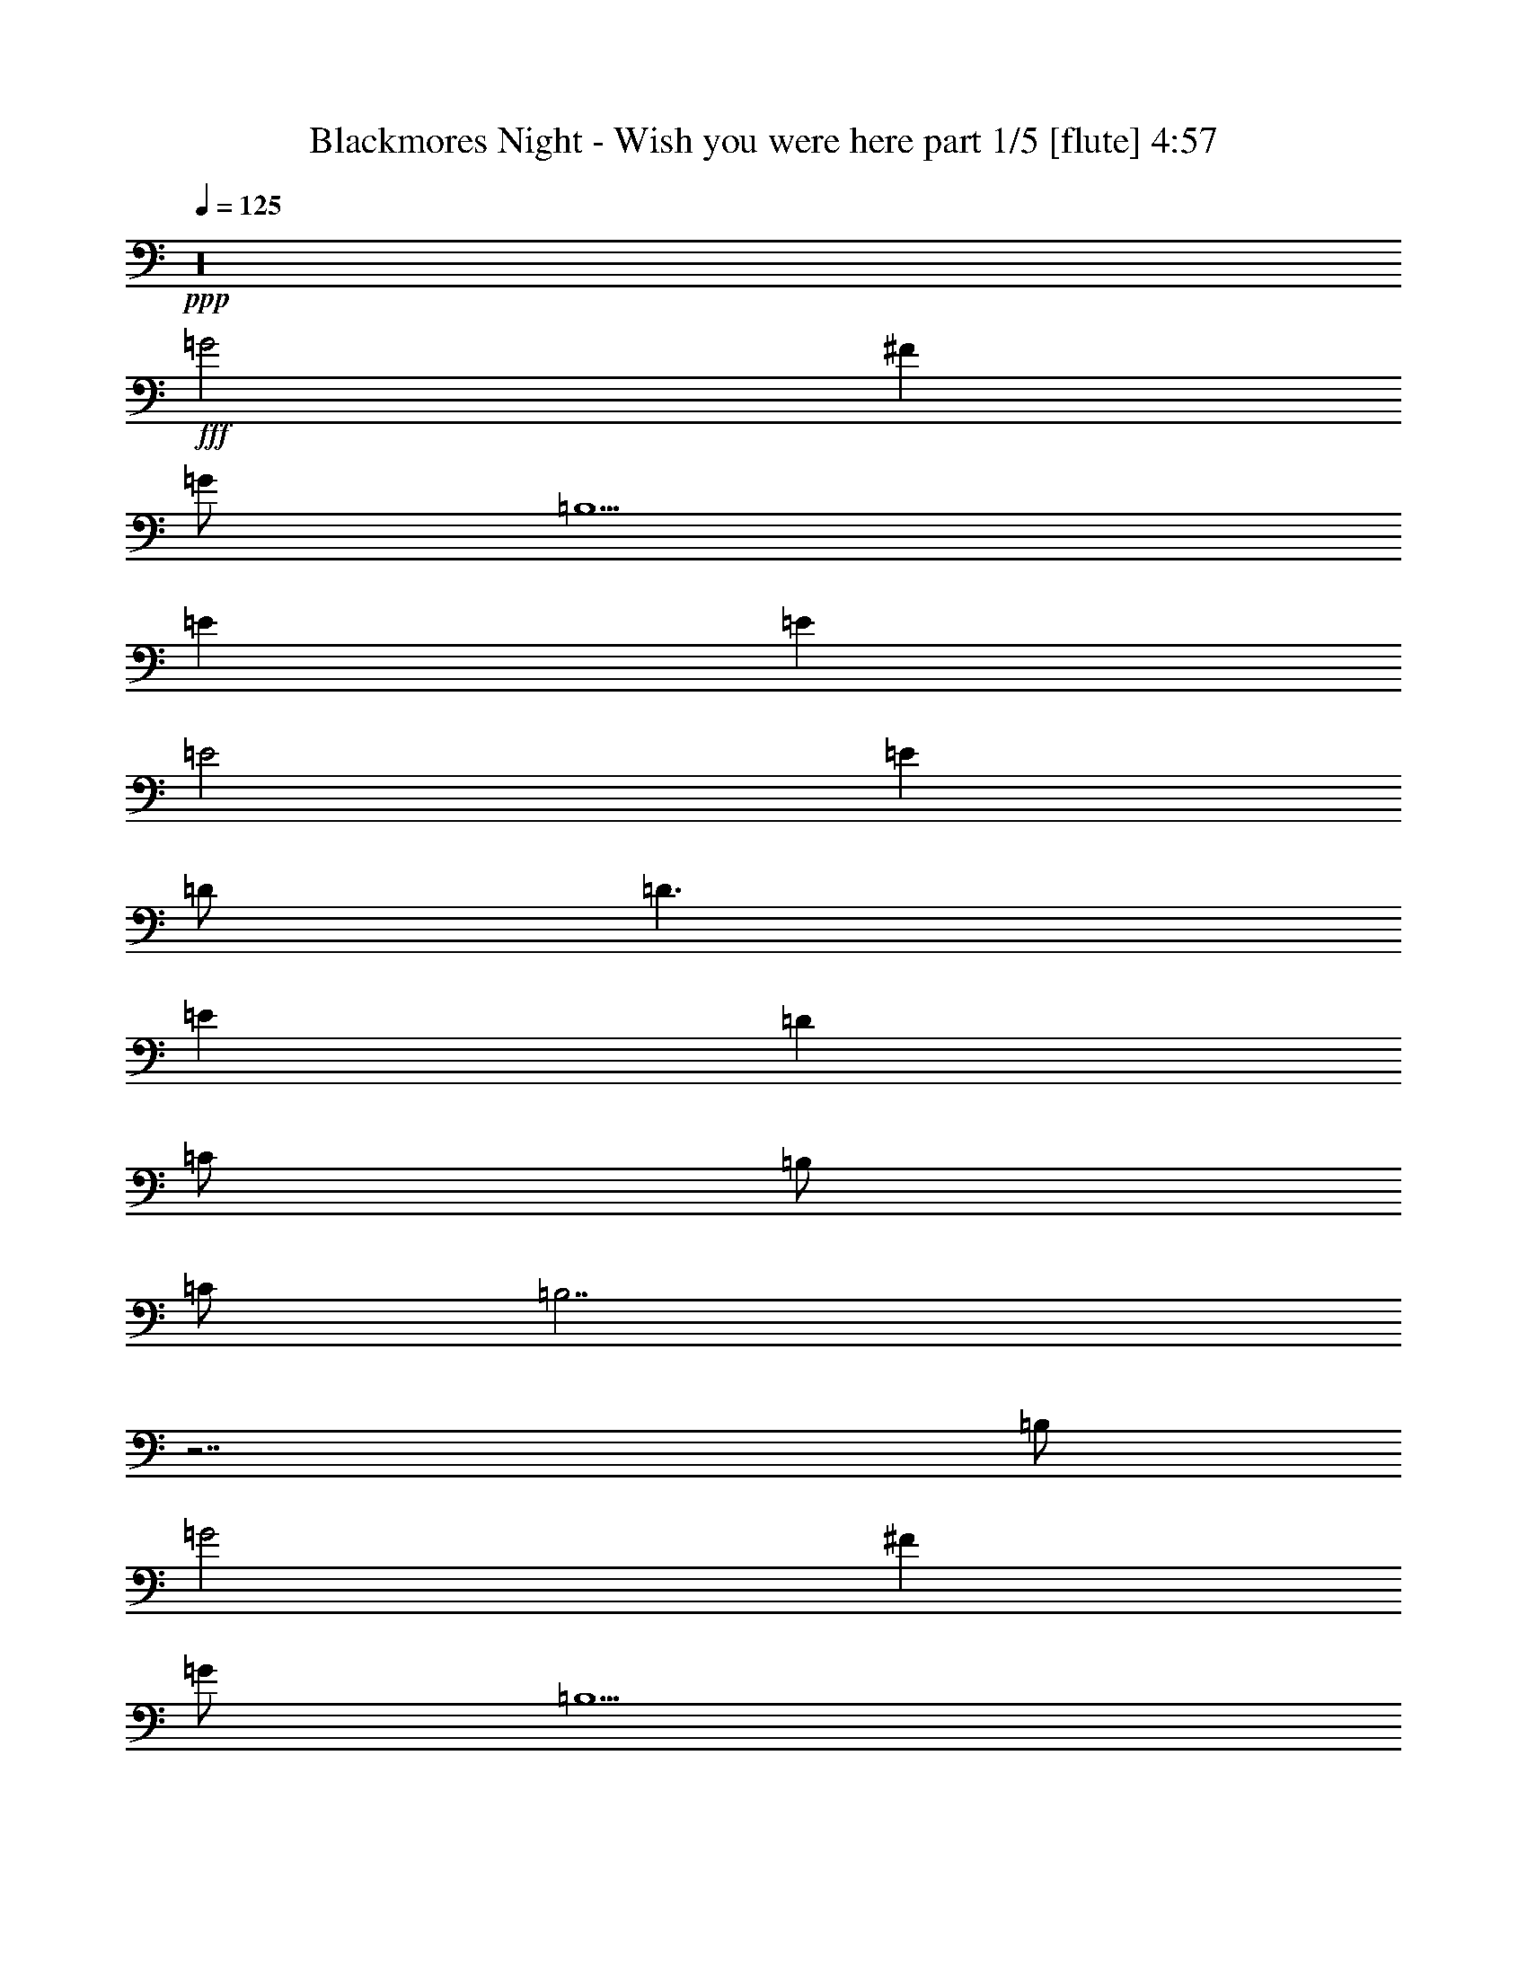 % Produced with Bruzo's Transcoding Environment 

X:1 
T: Blackmores Night - Wish you were here part 1/5 [flute] 4:57 
Z: Transcribed with BruTE 
L: 1/4 
Q: 125 
K: C 
+ppp+ 
z16 
+fff+ 
[=G2] 
[^F1] 
[=G/2] 
[=B,5/2] 
[=E1] 
[=E1] 
[=E2] 
[=E1] 
[=D/2] 
[=D3/2] 
[=E1] 
[=D1] 
[=C/2] 
[=B,/2] 
[=C/2] 
[=B,7/2] 
z7/2 
[=B,/2] 
[=G2] 
[^F1] 
[=G/2] 
[=B,5/2] 
[=E1] 
[=E1] 
[=E3/2] 
[=E/2] 
[=E1] 
[=D1] 
[=D/2] 
[=E1] 
[=D1] 
[=C3/2] 
z1 
[=G/2] 
[=G/2] 
[=G/2] 
[=G/2] 
[=G1] 
[^F4] 
[=G/2] 
[^F1] 
[=E1] 
[^F1] 
[=E/2] 
[^F/2] 
[=E15/2] 
z16 
z4 
[=G2] 
[^F1] 
[=G/2] 
[=B,5/2] 
[=E1] 
[=E1] 
[=E2] 
[=E1] 
[=D/2] 
[=D3/2] 
[=E1] 
[=D1] 
[=C/2] 
[=B,/2] 
[=C/2] 
[=B,7/2] 
z7/2 
[=B,/2] 
[=G2] 
[^F1] 
[=G/2] 
[=B,5/2] 
[=E1] 
[=E1] 
[=E3/2] 
[=E/2] 
[=E1] 
[=D1] 
[=D/2] 
[=E1] 
[=D1] 
[=C3/2] 
z1 
[=G/2] 
[=G/2] 
[=G/2] 
[=G/2] 
[=G1] 
[^F4] 
[=G/2] 
[^F1] 
[=E1] 
[^F1] 
[=E/2] 
[^F/2] 
[=E15/2] 
z2 
[=E1] 
[=E1] 
[=E2] 
[^F3/2] 
[=E/2] 
[=D/2] 
[=C2] 
[=B,/2] 
[=A,5] 
z2 
[^F1] 
[^F1] 
[^F1] 
[=E1] 
[=E1] 
[^F1] 
[=B,4] 
z6 
[=E1] 
[=E1] 
[=E1] 
[=D1] 
[=D3/2] 
[=B,/2] 
[=D1] 
[=C/2] 
[=B,1] 
[=D3/2] 
[=C/2] 
[=G,/2] 
[=A,3] 
z1 
[=D1] 
[=D1] 
[=D1] 
[=E/2] 
[=D3/2] 
z/2 
[=D/2] 
[=D1] 
[=G1] 
[=G/2] 
[=G1] 
[=G3/2] 
[^F6] 
[=G1] 
[^F/2] 
[=E/2] 
[^F/2] 
[=E13/2] 
z1 
[=G2] 
[^F1] 
[=G/2] 
[=B,5/2] 
[=E1] 
[=E1] 
[=E2] 
[=E1] 
[=D/2] 
[=D3/2] 
[=E1] 
[=D1] 
[=C/2] 
[=B,/2] 
[=C/2] 
[=B,7/2] 
z7/2 
[=B,/2] 
[=G2] 
[^F1] 
[=G/2] 
[=B,5/2] 
[=E1] 
[=E1] 
[=E3/2] 
[=E/2] 
[=E1] 
[=D1] 
[=D/2] 
[=E1] 
[=D1] 
[=C3/2] 
z1 
[=G/2] 
[=G/2] 
[=G/2] 
[=G/2] 
[=G1] 
[^F4] 
[=G/2] 
[^F1] 
[=E1] 
[^F1] 
[=E/2] 
[^F/2] 
[=E15/2] 
z/2 
[=E/2] 
[=E/2] 
[=E/2] 
[=E3/2] 
[=E/2] 
[=E1] 
[=E/2] 
[=E1] 
[=E/2] 
[=E/2] 
[=E/2] 
z1 
[=G/2] 
[=G/2] 
[^F/2] 
[=E/2] 
[=E/2] 
[^F/2] 
[=E/2] 
[=E7/2] 
z1 
[=E/2] 
[=E/2] 
[=E/2] 
[=E3/2] 
[=E1] 
[=E/2] 
[=E1] 
[=E/2] 
[=E/2] 
[=E/2] 
[^F/2] 
[^F1] 
[^F/2] 
[^F1] 
[=G/2] 
[^F9/2] 
z1 
[^F/2=A/2] 
[^F/2=A/2] 
[=G/2=B/2] 
[^F/2=A/2] 
[^F/2=A/2] 
[=E/2=G/2] 
[^F/2=A/2] 
[=E15/2=G15/2] 
z8 
[=E/2] 
[=D/2] 
[=D/2] 
[=D/2] 
[=C/2] 
[=C/2] 
[=C/2] 
[=C/2] 
[=B,/2] 
[=B,1] 
[=B,1] 
[=B,3/2] 
z1 
[=C1] 
[=C/2] 
[=D/2] 
[=E1] 
[=E3/2] 
[=F/4] 
[=E/4] 
[=D2] 
z15/2 
[=E/2] 
[=E/2] 
[=D/2] 
[=D/2] 
[=D/2] 
[=C/2] 
[=C1] 
[=F1] 
[=E1] 
[=E1] 
[=D/2] 
[=D1] 
z1 
[=C/2] 
[=C/2] 
[=C/2] 
[=D/2] 
[=E1] 
[=E3/2] 
[=F/4] 
[=E/4] 
[=D5] 
z3 
[=E1] 
[=E1] 
[=E2] 
[=F3/2] 
[=E/2] 
[=D/2] 
[=C3/2] 
[=C/2] 
[=B,/2] 
[=A,3] 
z4 
[=E1] 
[=E1] 
[=E1] 
[=D1] 
[=D3/2] 
[=B,/2] 
[=D1] 
[=C/2] 
[=B,1] 
[=C/2] 
[=D/2] 
[=C/2] 
[=C/2] 
[=A,7/2] 
[=G2] 
[^F1] 
[=G/2] 
[=B,5/2] 
[=E1] 
[=E1] 
[=E2] 
[=E1] 
[=D/2] 
[=D3/2] 
[=E1] 
[=D1] 
[=C/2] 
[=B,/2] 
[=C/2] 
[=B,7/2] 
z7/2 
[=B,/2] 
[=G2] 
[^F1] 
[=G/2] 
[=B,5/2] 
[=E1] 
[=E1] 
[=E3/2] 
[=E/2] 
[=E1] 
[=D1] 
[=D/2] 
[=E1] 
[=D1] 
[=C3/2] 
z1 
[=G/2] 
[=G/2] 
[=G/2] 
[=G/2] 
[=G1] 
[^F4] 
[=G/2] 
[^F1] 
[=E1] 
[^F1] 
[=E/2] 
[^F/2] 
[=E15/2] 
[=C4] 
[=D4] 
z5/2 
[=A,/2] 
[=B,1] 
[=B,2] 
[=A,2] 
[=G2] 
[^F1] 
[=G/2] 
[=B,9/2] 
[=C4] 
[=D4] 
z4 
[=B,8] 
[=G2] 
[^F1] 
[=G/2] 
[=B,9/2] 
[=C4] 
[=D4] 
z3/2 
[^F,/2] 
[=G,/2] 
[=A,/2] 
[=B,/2] 
[=A,/2] 
[=B,4] 
[=G2] 
[^F1] 
[=G/2] 
[=B,9/2] 
[=C4] 
[=D4] 
z4 
[=B,8] 
z16 
z16 
z16 
z15/2 

X:2 
T: Blackmores Night - Wish you were here part 2/5 [harp] 4:57 
Z: Transcribed with BruTE 
L: 1/4 
Q: 125 
K: C 
+ppp+ 
+ppp+ 
[=E,/2-] 
[=E,/2-=B/2] 
[=E,/2-=e/2] 
[=E,1-=e1] 
[=E,/2-=B/2] 
[=E,/2-=G/2] 
[=E,/2=D/2] 
[=D1-=d1] 
[=D/2-=g/2] 
[=D1-=e1] 
[=D/2-=B/2] 
[=D/2=G/2] 
[=D/2] 
[=E,/2-] 
[=E,/2-=B/2] 
[=E,/2-=e/2] 
[=E,1-=g1] 
[=E,/2-=e/2] 
[=E,/2-=B/2] 
[=E,/2=G/2] 
[=D1-=d1] 
[=D/2-=g/2] 
[=D1-=e1] 
[=D/2-=B/2] 
[=D/2=G/2] 
[=D/2] 
[=E,/2-] 
[=E,/2-=B/2] 
[=E,/2-=e/2] 
[=E,/2-=g/2] 
[=E,/2-=e/2] 
[=E,/2-=B/2] 
[=E,/2-=G/2] 
[=E,/2=E/2] 
[=E,/2-] 
[=E,/2-=B/2] 
[=E,/2-=e/2] 
[=E,/2-=g/2] 
[=E,/2-=e/2] 
[=E,/2-=B/2] 
[=E,/2-=G/2] 
[=E,/2=E/2] 
[=C/2-] 
[=C/2-=G/2] 
[=C/2-=g/2] 
[=C/2-=G/2] 
[=C/2-=e/2] 
[=C/2-=c/2] 
[=C/2-=G/2] 
[=C/2=E/2] 
[^F,/2-] 
[^F,/2-=d/2] 
[^F,/2-=a/2] 
[^F,/2-=d/2] 
[^F,/2-^f/2] 
[^F,/2-=d/2] 
[^F,/2-=A/2] 
[^F,/2^F/2] 
[=G,/2-] 
[=G,/2-=d/2] 
[=G,/2-=g/2] 
[=G,/2-=d/2] 
[=G,/2-=g/2] 
[=G,/2-=B/2] 
[=G,/2-=G/2] 
[=G,/2=D/2] 
[^F,/2-=g/2] 
[^F,/2-=B/2] 
[^F,/2-=G/2] 
[^F,/2-=D/2] 
[^F,/2-=g/2] 
[^F,/2-=B/2] 
[^F,/2-=G/2] 
[^F,/2=D/2] 
[=E,/2-] 
[=E,/2-=B/2] 
[=E,/2-=e/2] 
[=E,/2-=g/2] 
[=E,/2-=e/2] 
[=E,/2-=B/2] 
[=E,/2-=G/2] 
[=E,/2=E/2] 
[=E,/2-] 
[=E,/2-=B/2] 
[=E,/2-=e/2] 
[=E,/2-=g/2] 
[=E,/2-=e/2] 
[=E,/2-=B/2] 
[=E,/2-=G/2] 
[=E,/2=E/2] 
[=C/2-] 
[=C/2-=G/2] 
[=C/2-=g/2] 
[=C/2-=G/2] 
[=C/2-=g/2] 
[=C/2-=c/2] 
[=C/2-=G/2] 
[=C/2=E/2] 
[^F,/2-] 
[^F,/2-=d/2] 
[^F,/2-=a/2] 
[^F,/2-=d/2] 
[^F,/2-^f/2] 
[^F,/2-=d/2] 
[^F,/2-=A/2] 
[^F,/2^F/2] 
[=G,/2-] 
[=G,/2-=d/2] 
[=G,/2-=g/2] 
[=G,/2-=G/2] 
[=G,/2-=g/2] 
[=G,/2-=B/2] 
[=G,/2-=G/2] 
[=G,/2=D/2] 
[=B,/2-] 
[=B,/2-^D/2] 
[=B,/2-=A/2] 
[=B,/2-=B/2] 
[=B,/2-^f/2] 
[=B,/2-=B/2] 
[=B,/2-=A/2] 
[=B,/2^D/2] 
[=B,/2-] 
[=B,/2-=B/2] 
[=B,/2-=a/2] 
[=B,/2-=B/2] 
[=B,/2-^f/2] 
[=B,/2-=B/2] 
[=B,/2-=A/2] 
[=B,/2^D/2] 
[=E,/2-=E/2-=G/2-=B/2] 
[=E,/2-=E/2-=G/2-=B/2-] 
[=E,/2-=E/2-=G/2-=B/2-=e/2] 
[=E,/2-=E/2-=G/2-=B/2-=g/2] 
[=E,/2-=E/2-=G/2-=B/2=e/2] 
[=E,/2-=E/2-=G/2=B/2-] 
[=E,/2-=E/2=G/2-=B/2-] 
[=E,/2=E/2-=G/2=B/2-] 
[=E,/2-=E/2-=G/2-=B/2] 
[=E,/2-=E/2-=G/2-=B/2-] 
[=E,/2-=E/2-^F/2-=G/2-=B/2-=e/2] 
[=E,/2-=E/2^F/2=G/2-=B/2-=g/2] 
[=E,/2-=E/2-=G/2-=B/2=e/2] 
[=E,/2-=E/2-=G/2=B/2-] 
[=E,/2-=B,/2-=E/2=G/2-=B/2-] 
[=E,/2=B,/2=E/2=G/2=B/2] 
[=C/2-=E/2-=G/2] 
[=C/2-=E/2-=G/2-] 
[=C/2-=E/2-=G/2=g/2] 
[=C/2-=E/2-=G/2-] 
[=C/2-=E/2-=G/2-=e/2] 
[=C/2-=E/2-=G/2=c/2] 
[=C/2-=E/2=G/2-] 
[=C/2=E/2=G/2] 
[=D/2-^F/2-=A/2-] 
[=D1-^F1-=A1=a1] 
[=D/2-^F/2-=A/2-] 
[=D/2-^F/2-=A/2-^f/2] 
[=D/2-^F/2-=A/2=d/2] 
[=D/2-^F/2=A/2-] 
[=D/2^F/2=A/2] 
[=E,/2-=B,/2-=E/2-=G/2-=B/2] 
[=E,/2-=B,/2-=E/2-=G/2-=B/2-] 
[=E,/2-=B,/2-=E/2-=G/2-=B/2-=e/2] 
[=E,/2-=B,/2-=E/2-=G/2-=B/2-=g/2] 
[=E,/2-=B,/2-=E/2-=G/2-=B/2=e/2] 
[=E,/2-=B,/2-=E/2-=G/2=B/2-] 
[=E,/2-=B,/2-=E/2=G/2-=B/2-] 
[=E,/2=B,/2=E/2=G/2=B/2] 
[=B,/2-=E/2-^F/2-=B/2-] 
[=B,/2-=E/2-^F/2-=B/2-^f/2] 
[=B,1-=E1-^F1-=B1-=e1] 
[=B,/2-=E/2-^F/2-=B/2-=b/2] 
[=B,/2-=E/2-^F/2-=B/2-^f/2] 
[=B,/2-=E/2-^F/2-=B/2=e/2] 
[=B,/2=E/2^F/2=B/2] 
[=B,/2-^D/2-^F/2-=B/2-] 
[=B,/2-^D/2-^F/2-=B/2-^f/2] 
[=B,1-^D1-^F1-=B1-^d1] 
[=B,/2-^D/2-^F/2-=B/2-=b/2] 
[=B,/2-^D/2-^F/2-=B/2-^f/2] 
[=B,/2-^D/2-^F/2-=B/2^d/2] 
[=B,/2^D/2^F/2=B/2] 
[=E,/2-] 
[=E,/2-=B/2] 
[=E,/2-=e/2] 
[=E,/2-=g/2] 
[=E,/2-=e/2] 
[=E,/2-=B/2] 
[=E,/2-=G/2] 
[=E,/2=E/2] 
[=E,/2-] 
[=E,/2-=B/2] 
[=E,/2-=e/2] 
[=E,/2-=g/2] 
[=E,/2-=e/2] 
[=E,/2-=B/2] 
[=E,/2-=G/2] 
[=E,/2=E/2] 
[=C/2-] 
[=C/2-=G/2] 
[=C/2-=g/2] 
[=C/2-=G/2] 
[=C/2-=e/2] 
[=C/2-=c/2] 
[=C/2-=G/2] 
[=C/2=E/2] 
[^F,/2-] 
[^F,/2-=d/2] 
[^F,/2-=a/2] 
[^F,/2-=d/2] 
[^F,/2-^f/2] 
[^F,/2-=d/2] 
[^F,/2-=A/2] 
[^F,/2^F/2] 
[=G,/2-] 
[=G,/2-=d/2] 
[=G,/2-=g/2] 
[=G,/2-=d/2] 
[=G,/2-=g/2] 
[=G,/2-=d/2] 
[=G,/2-=B/2] 
[=G,/2=D/2] 
[=D/2-] 
[=D/2-=d/2] 
[=D/2-^f/2] 
[=D/2-=b/2] 
[=D1=e1] 
z1 
[=E,/2-] 
[=E,/2-=B/2] 
[=E,/2-=e/2] 
[=E,/2-=g/2] 
[=E,/2-=e/2] 
[=E,/2-=B/2] 
[=E,/2-=G/2] 
[=E,/2=E/2] 
[=E,/2-] 
[=E,/2-=B/2] 
[=E,/2-=e/2] 
[=E,/2-=g/2] 
[=E,/2-=e/2] 
[=E,/2-=B/2] 
[=E,/2-=G/2] 
[=E,/2=E/2] 
[=C/2-] 
[=C/2-=G/2] 
[=C/2-=g/2] 
[=C/2-=G/2] 
[=C/2-=e/2] 
[=C/2-=c/2] 
[=C/2-=G/2] 
[=C/2=E/2] 
[^F,/2-] 
[^F,/2-=d/2] 
[^F,/2-=a/2] 
[^F,/2-=d/2] 
[^F,/2-^f/2] 
[^F,/2-=d/2] 
[^F,/2-=A/2] 
[^F,/2^F/2] 
[=G,/2-] 
[=G,/2-=d/2] 
[=G,/2-=g/2] 
[=G,/2-=d/2] 
[=G,/2-=g/2] 
[=G,/2-=d/2] 
[=G,/2-=B/2] 
[=G,/2=D/2] 
[=B,/2-] 
[=B,/2-^D/2] 
[=B,/2-=A/2] 
[=B,/2-=B/2] 
[=B,/2-^f/2] 
[=B,/2-=B/2] 
[=B,/2-=A/2] 
[=B,/2^D/2] 
[=B,/2-] 
[=B,/2-=B/2] 
[=B,/2-=a/2] 
[=B,/2-=B/2] 
[=B,/2-^f/2] 
[=B,/2-=B/2] 
[=B,/2-=A/2] 
[=B,/2^D/2] 
[=E,/2-=E/2-=G/2-=B/2] 
[=E,/2-=E/2-=G/2-=B/2-] 
[=E,/2-=E/2-=G/2-=B/2-=e/2] 
[=E,/2-=E/2-=G/2-=B/2-=g/2] 
[=E,/2-=E/2-=G/2-=B/2=e/2] 
[=E,/2-=E/2-=G/2=B/2-] 
[=E,/2-=E/2=G/2-=B/2-] 
[=E,/2=E/2-=G/2-=B/2-] 
[=E,/2-=E/2-=G/2-=B/2] 
[=E,/2-=E/2-=G/2-=B/2-] 
[=E,/2-=E/2-=G/2-=B/2-=e/2] 
[=E,/2-=E/2-=G/2-=B/2-=g/2] 
[=E,/2-=E/2-=G/2-=B/2=e/2] 
[=E,/2-=E/2-=G/2=B/2-] 
[=E,/2-=E/2=G/2-=B/2-] 
[=E,/2=E/2=G/2=B/2] 
[=E,/2-=E/2-^G/2-=B/2] 
[=E,/2-=E/2-^G/2-=B/2-] 
[=E,/2-=E/2-^G/2-=B/2-=e/2] 
[=E,/2-=E/2-^G/2-=B/2-^g/2] 
[=E,/2-^G,/2-=E/2-^G/2-=B/2=e/2] 
[=E,/2-^G,/2-=E/2-^G/2=B/2-] 
[=E,/2-^G,/2-=E/2^G/2-=B/2-] 
[=E,/2^G,/2=E/2-^G/2-=B/2-] 
[=E,/2-=A,/2-=E/2-^G/2-=B/2] 
[=E,/2-=A,/2-=E/2-^G/2-=B/2-] 
[=E,/2-=A,/2-=E/2-^G/2-=B/2-=e/2] 
[=E,/2-=A,/2=E/2-^G/2-=B/2-^g/2] 
[=E,/2-=B,/2-=E/2-^G/2-=B/2=e/2] 
[=E,/2-=B,/2-=E/2-^G/2=B/2-] 
[=E,/2-=B,/2-=E/2^G/2-=B/2-] 
[=E,/2=B,/2=E/2^G/2=B/2] 
[=A,/2-=C/2-=E/2-=A/2=c/2-] 
[=A,/2-=C/2-=E/2-=A/2-=c/2] 
[=A,/2-=C/2-=E/2-=A/2-=c/2-] 
[=A,/2-=C/2-=E/2-=A/2-=c/2-=a/2] 
[=A,/2-=C/2-=E/2-=A/2-=c/2=e/2] 
[=A,/2-=C/2-=E/2-=A/2=c/2-] 
[=A,/2-=C/2-=E/2=A/2-=c/2-] 
[=A,/2=C/2-=E/2-=A/2-=c/2-] 
[=A,/2-=C/2-=E/2-=A/2=c/2-] 
[=A,/2-=C/2-=E/2-=A/2-=c/2] 
[=A,/2-=C/2-=E/2-=A/2-=c/2-] 
[=A,/2-=C/2-=E/2-=A/2-=c/2-=a/2] 
[=A,/2-=C/2-=E/2-=A/2-=c/2=e/2] 
[=A,/2-=C/2-=E/2-=A/2=c/2-] 
[=A,/2-=C/2-=E/2=A/2-=c/2-] 
[=A,/2=C/2=E/2=A/2=c/2] 
[=A,/2-=D/2-^F/2-=A/2-] 
[=A,/2-=D/2-^F/2-=A/2-=d/2] 
[=A,1-=D1-^F1-=A1-=a1] 
[=A,/2-=D/2-^F/2-=A/2-^f/2] 
[=A,/2-=D/2-^F/2-=A/2=d/2] 
[=A,/2-=D/2-^F/2=A/2-] 
[=A,/2-=D/2^F/2-=A/2-] 
[=A,/2-=D/2-^F/2-=A/2-] 
[=A,/2-=D/2-^F/2-=A/2-=d/2] 
[=A,1-=D1-^F1-=A1-=a1] 
[=A,/2-=D/2-^F/2-=A/2-^f/2] 
[=A,/2-=D/2-^F/2-=A/2=d/2] 
[=A,/2-=D/2-^F/2=A/2-] 
[=A,/2=D/2^F/2=A/2] 
[=G,/2-=B,/2-=D/2-=G/2-=B/2] 
[=G,/2-=B,/2-=D/2-=G/2-=B/2-] 
[=G,1-=B,1-=D1-=G1-=B1-=g1] 
[=G,/2-=B,/2-=D/2-=G/2-=B/2=g/2] 
[=G,/2-=B,/2-=D/2-=G/2=B/2-] 
[=G,/2-=B,/2-=D/2=G/2-=B/2-] 
[=G,/2=B,/2=D/2=G/2=B/2] 
[=B,/2-^D/2-^F/2-=B/2-] 
[=B,/2-^D/2-^F/2-=A/2=B/2-] 
[=B,1-^D1-^F1-=B1-^f1] 
[=B,/2-^D/2-^F/2-=B/2^f/2] 
[=B,/2-^D/2-^F/2-=B/2-] 
[=B,/2-^D/2^F/2-=A/2=B/2-] 
[=B,/2^D/2^F/2=B/2] 
[=E,/2-=B,/2-=E/2-^G/2-=B/2] 
[=E,/2-=B,/2-=E/2-^G/2-=B/2-] 
[=E,/2-=B,/2-=E/2-^G/2-=B/2-=e/2] 
[=E,/2-=B,/2-=E/2-^G/2-=B/2-^g/2] 
[=E,/2-=B,/2-=E/2-^G/2-=B/2=e/2] 
[=E,/2-=B,/2-=E/2-^G/2=B/2-] 
[=E,/2-=B,/2-=E/2^G/2-=B/2-] 
[=E,/2=B,/2-=E/2-^G/2-=B/2-] 
[=E,/2-=B,/2-=E/2-^G/2-=B/2] 
[=E,/2-=B,/2-=E/2-^G/2-=B/2-] 
[=E,/2-=B,/2-=E/2-^G/2-=B/2-=e/2] 
[=E,/2-=B,/2-=E/2-^G/2-=B/2-^g/2] 
[=E,/2-=B,/2-=E/2-^G/2-=B/2=e/2] 
[=E,/2-=B,/2-=E/2-^G/2=B/2-] 
[=E,/2-=B,/2-=E/2^G/2-=B/2-] 
[=E,/2=B,/2=E/2^G/2=B/2] 
[=A,/2-=C/2-=E/2-=A/2=c/2-] 
[=A,/2-=C/2-=E/2-=A/2-=c/2] 
[=A,/2-=C/2-=E/2-=A/2-=c/2-] 
[=A,/2-=C/2-=E/2-=A/2-=c/2-=a/2] 
[=A,/2-=C/2-=E/2-=A/2-=c/2=e/2] 
[=A,/2-=C/2-=E/2-=A/2=c/2-] 
[=A,/2-=C/2-=E/2=A/2-=c/2-] 
[=A,/2=C/2-=E/2-=A/2-=c/2-] 
[=A,/2-=C/2-=E/2-=A/2=c/2-] 
[=A,/2-=C/2-=E/2-=A/2-=c/2] 
[=A,/2-=C/2-=E/2-=A/2-=c/2-] 
[=A,/2-=C/2-=E/2-=A/2-=c/2-=a/2] 
[=A,/2-=C/2-=E/2-=A/2-=c/2=e/2] 
[=A,/2-=C/2-=E/2-=A/2=c/2-] 
[=A,/2-=C/2-=E/2=A/2-=c/2-] 
[=A,/2=C/2=E/2=A/2=c/2] 
[=D/2-^F/2-=A/2-] 
[=D/2-^F/2-=A/2-=d/2] 
[=D1-^F1-=A1-=a1] 
[=D/2-^F/2-=A/2-^f/2] 
[=D/2-^F/2-=A/2=d/2] 
[=D/2-^F/2=A/2-] 
[=D/2^F/2-=A/2-] 
[=D/2-^F/2-=A/2-] 
[=D/2-^F/2-=A/2-=d/2] 
[=D1-^F1-=A1-=a1] 
[=D/2-^F/2-=A/2-^f/2] 
[=D/2-^F/2-=A/2=d/2] 
[=D/2-^F/2=A/2-] 
[=D/2^F/2=A/2] 
[=G,/2-=B,/2-=D/2-=G/2-=B/2-] 
[=G,/2-=B,/2-=D/2-=G/2-=B/2-=d/2] 
[=G,1-=B,1-=D1-=G1-=B1-=g1] 
[=G,/2-=B,/2-=D/2-=G/2-=B/2=g/2] 
[=G,/2-=B,/2-=D/2-=G/2=B/2-] 
[=G,/2-=B,/2-=D/2=G/2-=B/2-] 
[=G,/2=B,/2=D/2=G/2=B/2] 
[=B,/2-^D/2-^F/2-=B/2-] 
[=B,/2-^D/2-^F/2-=A/2=B/2-] 
[=B,1-^D1-^F1-=B1-^f1] 
[=B,/2-^D/2-^F/2-=B/2^f/2] 
[=B,/2-^D/2-^F/2-=B/2-] 
[=B,/2-^D/2^F/2-=A/2=B/2-] 
[=B,/2^D/2-^F/2-=B/2-] 
[=B,/2-^D/2-^F/2-=B/2-] 
[=B,/2-^D/2-^F/2-=A/2=B/2-] 
[=B,1-^D1-^F1-=B1-^f1] 
[=B,/2-^D/2-^F/2-=B/2^f/2] 
[=B,/2-^D/2-^F/2-=B/2-] 
[=B,/2-^D/2^F/2-=A/2=B/2-] 
[=B,/2^D/2^F/2=B/2] 
[=E,/2-=E/2-=G/2-=B/2] 
[=E,/2-=E/2-=G/2-=B/2-] 
[=E,/2-=E/2-=G/2-=B/2-=e/2] 
[=E,/2-=E/2-=G/2-=B/2-=g/2] 
[=E,/2-=E/2-=G/2-=B/2=e/2] 
[=E,/2-=E/2-=G/2=B/2-] 
[=E,/2-=E/2=G/2-=B/2-] 
[=E,/2=E/2-=G/2-=B/2-] 
[=E,/2-=E/2-=G/2-=B/2] 
[=E,/2-=E/2-=G/2-=B/2-] 
[=E,/2-=E/2-=G/2-=B/2-=e/2] 
[=E,/2-=E/2-=G/2-=B/2-=g/2] 
[=E,/2-=E/2-=G/2-=B/2=e/2] 
[=E,/2-=E/2-=G/2=B/2-] 
[=E,/2-=E/2=G/2-=B/2-] 
[=E,/2=E/2=G/2=B/2] 
[=E,/2-=E/2-=G/2-=B/2] 
[=E,/2-=E/2-=G/2-=B/2-] 
[=E,/2-=E/2-=G/2-=B/2-=e/2] 
[=E,/2-=E/2-=G/2-=B/2-=g/2] 
[=E,/2-=E/2-=G/2-=B/2=e/2] 
[=E,/2-=E/2-=G/2=B/2-] 
[=E,/2-=E/2=G/2-=B/2-] 
[=E,/2=E/2-=G/2-=B/2-] 
[=E,/2-=E/2-=G/2-=B/2] 
[=E,/2-=E/2-=G/2-=B/2-] 
[=E,/2-=E/2-=G/2-=B/2-=e/2] 
[=E,/2-=E/2-=G/2-=B/2-=g/2] 
[=E,/2-=E/2-=G/2-=B/2=e/2] 
[=E,/2-=E/2-=G/2=B/2-] 
[=E,/2-=E/2=G/2-=B/2-] 
[=E,/2=E/2=G/2=B/2] 
[=C/2-=E/2-=G/2] 
[=C/2-=E/2-=G/2-] 
[=C/2-=E/2-=G/2=g/2] 
[=C/2-=E/2-=G/2-] 
[=C/2-=E/2-=G/2-=e/2] 
[=C/2-=E/2-=G/2=c/2] 
[=C/2-=E/2=G/2-] 
[=C/2=E/2=G/2] 
[^F,/2-=D/2-^F/2-=A/2-] 
[^F,/2-=D/2-^F/2-=A/2-=d/2] 
[^F,/2-=D/2-^F/2-=A/2-=a/2] 
[^F,/2-=D/2-^F/2-=A/2-=d/2] 
[^F,/2-=D/2-^F/2-=A/2-^f/2] 
[^F,/2-=D/2-^F/2-=A/2=d/2] 
[^F,/2-=D/2-^F/2=A/2-] 
[^F,/2=D/2^F/2=A/2] 
[=G,/2-=D/2-=G/2-=B/2-] 
[=G,/2-=D/2-=G/2-=B/2-=d/2] 
[=G,/2-=D/2-=G/2-=B/2-=g/2] 
[=G,/2-=D/2-=G/2-=B/2-=d/2] 
[=G,/2-=D/2-=G/2-=B/2-=g/2] 
[=G,/2-=D/2-=G/2-=B/2=d/2] 
[=G,/2-=D/2=G/2-=B/2-] 
[=G,/2-=D/2=G/2-=B/2-] 
[=G,/2-=D/2-=G/2-=B/2-] 
[=G,/2-=D/2-=G/2-=B/2-=d/2] 
[=G,/2-=D/2-=G/2-=B/2-^f/2] 
[=G,/2-=D/2-=G/2-=B/2-=b/2] 
[=G,1-=D1-=G1-=B1-=e1] 
+ppp+ 
[=G,1=D1=G1=B1] 
+ppp+ 
[=E,/2-=E/2-=G/2-=B/2] 
[=E,/2-=E/2-=G/2-=B/2-] 
[=E,/2-=E/2-=G/2-=B/2-=e/2] 
[=E,/2-=E/2-=G/2-=B/2-=g/2] 
[=E,/2-=E/2-=G/2-=B/2=e/2] 
[=E,/2-=E/2-=G/2=B/2-] 
[=E,/2-=E/2=G/2-=B/2-] 
[=E,/2=E/2-=G/2-=B/2-] 
[=E,/2-=E/2-=G/2-=B/2] 
[=E,/2-=E/2-=G/2-=B/2-] 
[=E,/2-=E/2-=G/2-=B/2-=e/2] 
[=E,/2-=E/2-=G/2-=B/2-=g/2] 
[=E,/2-=E/2-=G/2-=B/2=e/2] 
[=E,/2-=E/2-=G/2=B/2-] 
[=E,/2-=E/2=G/2-=B/2-] 
[=E,/2=E/2=G/2=B/2] 
[=C/2-=E/2-=G/2] 
[=C/2-=E/2-=G/2-] 
[=C/2-=E/2-=G/2=g/2] 
[=C/2-=E/2-=G/2-] 
[=C/2-=E/2-=G/2-=e/2] 
[=C/2-=E/2-=G/2=c/2] 
[=C/2-=E/2=G/2-] 
[=C/2=E/2=G/2] 
[^F,/2-=D/2-^F/2-=A/2-] 
[^F,/2-=D/2-^F/2-=A/2-=d/2] 
[^F,/2-=D/2-^F/2-=A/2-=a/2] 
[^F,/2-=D/2-^F/2-=A/2-=d/2] 
[^F,/2-=D/2-^F/2-=A/2-^f/2] 
[^F,/2-=D/2-^F/2-=A/2=d/2] 
[^F,/2-=D/2-^F/2=A/2-] 
[^F,/2=D/2^F/2=A/2] 
[=G,/2-=D/2-=G/2-=B/2-] 
[=G,/2-=D/2-=G/2-=B/2-=d/2] 
[=G,/2-=D/2-=G/2-=B/2-=g/2] 
[=G,/2-=D/2-=G/2-=B/2-=d/2] 
[=G,/2-=D/2-=G/2-=B/2-=g/2] 
[=G,/2-=D/2-=G/2-=B/2=d/2] 
[=G,/2-=D/2=G/2-=B/2-] 
[=G,/2=D/2=G/2=B/2] 
[=B,/2-^D/2^F/2-=B/2-] 
[=B,/2-^D/2-^F/2-=B/2-] 
[=B,/2-^D/2-^F/2-=A/2=B/2] 
[=B,/2-^D/2-^F/2-=B/2-] 
[=B,/2-^D/2-^F/2-=B/2^f/2] 
[=B,/2-^D/2-^F/2-=B/2-] 
[=B,/2-^D/2^F/2-=A/2=B/2-] 
[=B,/2^D/2-^F/2-=B/2-] 
[=B,/2-^D/2-^F/2-=B/2] 
[=B,/2-^D/2-^F/2-=B/2-] 
[=B,/2-^D/2-^F/2-=B/2=a/2] 
[=B,/2-^D/2-^F/2-=B/2-] 
[=B,/2-^D/2-^F/2-=B/2^f/2] 
[=B,/2-^D/2-^F/2-=B/2-] 
[=B,/2-^D/2^F/2-=A/2=B/2-] 
[=B,/2^D/2^F/2=B/2] 
[=E,/2-=E/2-=G/2-=B/2] 
[=E,/2-=E/2-=G/2-=B/2-] 
[=E,/2-=E/2-=G/2-=B/2-=e/2] 
[=E,/2-=E/2-=G/2-=B/2-=g/2] 
[=E,/2-=E/2-=G/2-=B/2=e/2] 
[=E,/2-=E/2-=G/2=B/2-] 
[=E,/2-=E/2=G/2-=B/2-] 
[=E,/2=E/2-=G/2-=B/2-] 
[=E,/2-=E/2-=G/2-=B/2] 
[=E,/2-=E/2-=G/2-=B/2-] 
[=E,/2-=E/2-=G/2-=B/2-=e/2] 
[=E,/2-=E/2-=G/2-=B/2-=g/2] 
[=E,/2-=E/2-=G/2-=B/2=e/2] 
[=E,/2-=E/2-=G/2=B/2-] 
[=E,/2-=E/2=G/2-=B/2-] 
[=E,/2=E/2=G/2=B/2] 
[=A,/2-=E/2=A/2-=c/2-] 
[=A,/2-=E/2-=A/2=c/2-] 
[=A,/2-=E/2-=A/2-=c/2] 
[=A,/2-=E/2-=A/2-=c/2-] 
[=A,/2-=E/2-=A/2-=c/2=e/2] 
[=A,/2-=E/2-=A/2=c/2-] 
[=A,/2-=E/2=A/2-=c/2-] 
[=A,/2=E/2-=A/2-=c/2-] 
[=A,/2-=E/2=A/2-=c/2-] 
[=A,/2-=E/2-=A/2=c/2-] 
[=A,/2-=E/2-=A/2-=c/2] 
[=A,/2-=E/2-=A/2-=c/2-] 
[=A,/2-=E/2-=A/2-=c/2=e/2] 
[=A,/2-=E/2-=A/2=c/2-] 
[=A,/2-=E/2=A/2-=c/2-] 
[=A,/2=E/2=A/2=c/2] 
[=E,/2-=E/2-=G/2-=B/2] 
[=E,/2-=E/2-=G/2-=B/2-] 
[=E,/2-=E/2-=G/2-=B/2-=e/2] 
[=E,/2-=E/2-=G/2-=B/2-=g/2] 
[=E,/2-=E/2-=G/2-=B/2=e/2] 
[=E,/2-=E/2-=G/2=B/2-] 
[=E,/2-=E/2=G/2-=B/2-] 
[=E,/2=E/2-=G/2-=B/2-] 
[=E,/2-=E/2-=G/2-=B/2] 
[=E,/2-=E/2-=G/2-=B/2-] 
[=E,/2-=E/2-=G/2-=B/2-=e/2] 
[=E,/2-=E/2-=G/2-=B/2-=g/2] 
[=E,/2-=E/2-=G/2-=B/2=e/2] 
[=E,/2-=E/2-=G/2=B/2-] 
[=E,/2-=E/2=G/2-=B/2-] 
[=E,/2=E/2=G/2=B/2] 
[=A,/2-=E/2=A/2-=c/2-] 
[=A,/2-=E/2-=A/2=c/2-] 
[=A,/2-=E/2-=A/2-=c/2] 
[=A,/2-=E/2-=A/2-=c/2-] 
[=A,/2-=E/2-=A/2-=c/2=e/2] 
[=A,/2-=E/2-=A/2=c/2-] 
[=A,/2-=E/2=A/2-=c/2-] 
[=A,/2=E/2-=A/2-=c/2-] 
[=A,/2-=E/2=A/2-=c/2-] 
[=A,/2-=E/2-=A/2=c/2-] 
[=A,/2-=E/2-=A/2-=c/2] 
[=A,/2-=E/2-=A/2-=c/2-] 
[=A,/2-=E/2-=A/2-=c/2=e/2] 
[=A,/2-=E/2-=A/2=c/2-] 
[=A,/2-=E/2=A/2-=c/2-] 
[=A,/2=E/2=A/2=c/2] 
[=B,/2-^D/2^F/2-=B/2-] 
[=B,/2-^D/2-^F/2-=B/2-] 
[=B,/2-^D/2-^F/2-=A/2=B/2] 
[=B,/2-^D/2-^F/2-=B/2-] 
[=B,/2-^D/2-^F/2-=B/2^f/2] 
[=B,/2-^D/2-^F/2-=B/2-] 
[=B,/2-^D/2^F/2-=A/2=B/2-] 
[=B,/2^D/2-^F/2-=B/2-] 
[=B,/2-^D/2^F/2-=B/2-] 
[=B,/2-^D/2-^F/2-=B/2-] 
[=B,/2-^D/2-^F/2-=A/2=B/2] 
[=B,/2-^D/2-^F/2-=B/2-] 
[=B,/2-^D/2-^F/2-=B/2^f/2] 
[=B,/2-^D/2-^F/2-=B/2-] 
[=B,/2-^D/2^F/2-=A/2=B/2-] 
[=B,/2^D/2-^F/2-=B/2-] 
[=B,/2-^D/2^F/2-=B/2-] 
[=B,/2-^D/2-^F/2-=B/2-] 
[=B,/2-^D/2-^F/2-=A/2=B/2] 
[=B,/2-^D/2-^F/2-=B/2-] 
[=B,/2-^D/2-^F/2-=B/2^f/2] 
[=B,/2-^D/2-^F/2-=B/2-] 
[=B,/2-^D/2^F/2-=A/2=B/2-] 
[=B,/2^D/2^F/2=B/2] 
[=E,/2-=E/2=G/2-=B/2-] 
[=E,/2-=E/2-=G/2=B/2-] 
[=E,/2-=E/2-=G/2-=B/2] 
[=E,/2-=E/2-=G/2-=B/2-] 
[=E,/2-=E/2-=G/2-=B/2=e/2] 
[=E,/2-=E/2-=G/2=B/2-] 
[=E,/2-=E/2=G/2-=B/2-] 
[=E,/2=E/2-=G/2-=B/2-] 
[=E,/2-=E/2=G/2-=B/2-] 
[=E,/2-=E/2-=G/2=B/2-] 
[=E,/2-=E/2-=G/2-=B/2] 
[=E,/2-=E/2-=G/2-=B/2-] 
[=E,/2-=E/2-=G/2-=B/2=e/2] 
[=E,/2-=E/2-=G/2=B/2-] 
[=E,/2-=E/2=G/2-=B/2-] 
[=E,/2=E/2=G/2=B/2] 
[=A,/2-=E/2=A/2-=c/2-] 
[=A,/2-=E/2-=A/2=c/2-] 
[=A,/2-=E/2-=A/2-=c/2] 
[=A,/2-=E/2-=A/2-=c/2-] 
[=A,/2-=E/2-=A/2-=c/2=e/2] 
[=A,/2-=E/2-=A/2=c/2-] 
[=A,/2-=E/2=A/2-=c/2-] 
[=A,/2=E/2-=A/2-=c/2-] 
[=A,/2-=E/2=A/2-=c/2-] 
[=A,/2-=E/2-=A/2=c/2-] 
[=A,/2-=E/2-=A/2-=c/2] 
[=A,/2-=E/2-=A/2-=c/2-] 
[=A,/2-=E/2-=A/2-=c/2=e/2] 
[=A,/2-=E/2-=A/2=c/2-] 
[=A,/2-=E/2=A/2-=c/2-] 
[=A,/2=E/2=A/2=c/2] 
[=F,/2-=F/2=A/2-=c/2-] 
[=F,/2-=F/2-=A/2=c/2-] 
[=F,/2-=F/2-=A/2-=c/2] 
[=F,/2-=F/2-=A/2-=c/2-] 
[=F,/2-=F/2-=A/2-=c/2=f/2] 
[=F,/2-=F/2-=A/2=c/2-] 
[=F,/2-=F/2=A/2-=c/2-] 
[=F,/2=F/2=A/2=c/2] 
[=G,/2-=G/2=B/2-=d/2-] 
[=G,/2-=G/2-=B/2=d/2-] 
[=G,/2-=G/2-=B/2-=d/2] 
[=G,/2-=G/2-=B/2-=d/2-] 
[=G,/2-=G/2-=B/2-=d/2=g/2] 
[=G,/2-=G/2-=B/2=d/2-] 
[=G,/2-=G/2=B/2-=d/2-] 
[=G,/2=G/2=B/2=d/2] 
[=C/2-=E/2=G/2-=c/2-] 
[=C/2-=E/2-=G/2=c/2-] 
[=C/2-=E/2-=G/2-=c/2] 
[=C/2-=E/2-=G/2-=c/2-] 
[=C/2-=E/2-=G/2-=c/2=e/2] 
[=C/2-=E/2-=G/2=c/2-] 
[=C/2-=E/2=G/2-=c/2-] 
[=C/2=E/2=G/2=c/2] 
[=B,/2-=E/2=G/2-=c/2-] 
[=B,/2-=E/2-=G/2=c/2-] 
[=B,/2-=E/2-=G/2-=c/2] 
[=B,/2-=E/2-=G/2-=c/2-] 
[=B,/2-=E/2-=G/2-=c/2=e/2] 
[=B,/2-=E/2-=G/2=c/2-] 
[=B,/2-=E/2=G/2-=c/2-] 
[=B,/2=E/2=G/2=c/2] 
[=A,/2-=E/2=A/2-=c/2-] 
[=A,/2-=E/2-=A/2=c/2-] 
[=A,/2-=E/2-=A/2-=c/2] 
[=A,/2-=E/2-=A/2-=c/2-] 
[=A,/2-=E/2-=A/2-=c/2=e/2] 
[=A,/2-=E/2-=A/2=c/2-] 
[=A,/2-=E/2=A/2-=c/2-] 
[=A,/2=E/2-=A/2=c/2-] 
[=A,/2-=E/2=A/2-=c/2-] 
[=A,/2-=E/2-=A/2=c/2-] 
[=A,/2-=E/2-=A/2-=c/2] 
[=A,/2-=E/2-=A/2-=c/2-] 
[=A,/2-=E/2-=A/2-=c/2=e/2] 
[=A,/2-=E/2-=A/2=c/2-] 
[=A,/2-=E/2=A/2-=c/2-] 
[=A,/2=E/2=A/2=c/2] 
[=F,/2-=F/2=A/2-=c/2-] 
[=F,/2-=F/2-=A/2=c/2-] 
[=F,/2-=F/2-=A/2-=c/2] 
[=F,/2-=F/2-=A/2-=c/2-] 
[=F,/2-=F/2-=A/2-=c/2=f/2] 
[=F,/2-=F/2-=A/2=c/2-] 
[=F,/2-=F/2=A/2-=c/2-] 
[=F,/2=F/2=A/2=c/2] 
[=G,/2-=G/2=B/2-=e/2-] 
[=G,/2-=G/2-=B/2=e/2-] 
[=G,/2-=G/2-=B/2-=e/2-] 
[=G,/2-=G/2-=B/2-=d/2=e/2-] 
[=G,/2-=G/2-=B/2-=e/2-=g/2] 
[=G,/2-=G/2-=B/2=d/2=e/2-] 
[=G,/2-=G/2=B/2-=e/2-] 
[=G,/2=G/2=B/2=e/2] 
[=C/2-=E/2=G/2-=c/2-] 
[=C/2-=E/2-=G/2=c/2-] 
[=C/2-=E/2-=G/2-=c/2] 
[=C/2-=E/2-=G/2-=c/2-] 
[=C/2-=E/2-=G/2-=c/2=e/2] 
[=C/2-=E/2-=G/2=c/2-] 
[=C/2-=E/2=G/2-=c/2-] 
[=C/2=E/2=G/2=c/2] 
[=G,/2-=D/2-=G/2=B/2-] 
[=G,/2-=D/2-=G/2-=B/2-] 
[=G,/2-=D/2-=G/2=B/2-=g/2] 
[=G,/2-=D/2-=G/2-=B/2-] 
[=G,/2-=D/2-=G/2-=B/2=g/2] 
[=G,/2-=D/2-=G/2=B/2-] 
[=G,/2-=D/2=G/2-=B/2-] 
[=G,/2=D/2-=G/2-=B/2-] 
[=G,/2-=D/2-=G/2=B/2-] 
[=G,/2-=D/2-=G/2-=B/2-] 
[=G,/2-=D/2-=G/2=B/2-=g/2] 
[=G,/2-=D/2-=G/2-=B/2-] 
[=G,/2-=D/2-=G/2-=B/2=g/2] 
[=G,/2-=D/2-=G/2=B/2-] 
[=G,/2-=D/2=G/2-=B/2-] 
[=G,/2=D/2=G/2=B/2] 
[=C/2-=E/2-=G/2] 
[=C/2-=E/2-=G/2-] 
[=C/2-=E/2-=G/2=g/2] 
[=C/2-=E/2-=G/2-] 
[=C/2-=E/2-=G/2-=e/2] 
[=C/2-=E/2-=G/2=c/2] 
[=C/2-=E/2=G/2-] 
[=C/2=E/2=G/2] 
[=E,/2-=E/2-^G/2-=B/2-] 
[=E,/2-=E/2-^G/2-=B/2-^g/2] 
[=E,1-=E1-^G1-=B1-=b1] 
[=E,/2-=E/2-^G/2-=B/2=e/2] 
[=E,/2-=E/2-^G/2=B/2-] 
[=E,/2-=E/2^G/2-=B/2-] 
[=E,/2=E/2^G/2=B/2] 
[=A,/2-=C/2-=E/2-] 
[=A,/2-=C/2-=E/2-=c/2] 
[=A,1-=C1-=E1-=a1] 
[=A,/2-=C/2-=E/2-=e/2] 
[=A,/2-=C/2-=E/2-=c/2] 
[=A,/2-=C/2-=E/2=A/2] 
[=A,/2=C/2=E/2] 
[=C/2-=E/2-=G/2-=c/2] 
[=C/2-=E/2-=G/2-=e/2] 
[=C1-=E1-=G1-=g1] 
[=C/2-=E/2-=G/2-=c/2] 
[=C/2-=E/2-=G/2-=e/2] 
[=C1=E1=G1^a1] 
+ppp+ 
[=F/2-=A/2-=c/2-] 
+ppp+ 
[=F/2-=A/2-=c/2-=f/2] 
[=F1-=A1-=c1-=a1] 
[=F/2-=A/2-=c/2=f/2] 
[=F/2-=A/2=c/2-] 
[=F/2=A/2-=c/2-] 
[=F/2=A/2=c/2] 
+ppp+ 
[=G/2-=B/2-=d/2] 
+ppp+ 
[=G/2-=B/2-=d/2-] 
[=G1-=B1-=d1-=g1] 
[=G/2-=B/2-=d/2=g/2] 
[=G/2-=B/2=d/2-] 
[=G/2=B/2-=d/2-] 
[=G/2=B/2=d/2] 
[=A4-=c4=e4=a4] 
[=A4=c4=e4=a4] 
[=E,/2-=B,/2-=E/2-=G/2-=B/2] 
[=E,/2-=B,/2-=E/2-=G/2-=B/2-] 
[=E,/2-=B,/2-=E/2-=G/2-=B/2-=e/2] 
[=E,/2-=B,/2-=E/2-=G/2-=B/2-=g/2] 
[=E,/2-=B,/2-=E/2-=G/2-=B/2=e/2] 
[=E,/2-=B,/2-=E/2-=G/2=B/2-] 
[=E,/2-=B,/2-=E/2=G/2-=B/2-] 
[=E,/2=B,/2-=E/2-=G/2-=B/2-] 
[=E,/2-=B,/2-=E/2-=G/2-=B/2] 
[=E,/2-=B,/2-=E/2-=G/2-=B/2-] 
[=E,/2-=B,/2-=E/2-=G/2-=B/2-=e/2] 
[=E,/2-=B,/2-=E/2-=G/2-=B/2-=g/2] 
[=E,/2-=B,/2-=E/2-=G/2-=B/2=e/2] 
[=E,/2-=B,/2-=E/2-=G/2=B/2-] 
[=E,/2-=B,/2-=E/2=G/2-=B/2-] 
[=E,/2=B,/2=E/2=G/2=B/2] 
[=C/2-=E/2-=G/2] 
[=C/2-=E/2-=G/2-] 
[=C/2-=E/2-=G/2=g/2] 
[=C/2-=E/2-=G/2-] 
[=C/2-=E/2-=G/2-=e/2] 
[=C/2-=E/2-=G/2=c/2] 
[=C/2-=E/2=G/2-] 
[=C/2=E/2=G/2] 
[^F,/2-=D/2-^F/2-=A/2-] 
[^F,/2-=D/2-^F/2-=A/2-=d/2] 
[^F,/2-=D/2-^F/2-=A/2-=a/2] 
[^F,/2-=D/2-^F/2-=A/2-=d/2] 
[^F,/2-=D/2-^F/2-=A/2-^f/2] 
[^F,/2-=D/2-^F/2-=A/2=d/2] 
[^F,/2-=D/2-^F/2=A/2-] 
[^F,/2=D/2^F/2=A/2] 
[=G,/2-=G/2-=B/2-=d/2] 
[=G,/2-=G/2-=B/2-=d/2-] 
[=G,/2-=G/2-=B/2-=d/2=g/2] 
[=G,/2-=G/2-=B/2-=d/2-] 
[=G,/2-=G/2-=B/2=d/2-=g/2] 
[=G,/2-=G/2=B/2-=d/2-] 
[=G,/2-=G/2-=B/2-=d/2-] 
[=G,/2=D/2=G/2-=B/2-=d/2-] 
[^F,/2-=G/2-=B/2=d/2-=g/2] 
[^F,/2-=G/2=B/2-=d/2-] 
[^F,/2-=G/2-=B/2-=d/2-] 
[^F,/2-=D/2=G/2-=B/2-=d/2-] 
[^F,/2-=G/2-=B/2=d/2-=g/2] 
[^F,/2-=G/2=B/2-=d/2-] 
[^F,/2-=G/2-=B/2-=d/2-] 
[^F,/2=D/2=G/2=B/2=d/2] 
[=E,/2-=B,/2-=E/2-=G/2-=B/2] 
[=E,/2-=B,/2-=E/2-=G/2-=B/2-] 
[=E,/2-=B,/2-=E/2-=G/2-=B/2-=e/2] 
[=E,/2-=B,/2-=E/2-=G/2-=B/2-=g/2] 
[=E,/2-=B,/2-=E/2-=G/2-=B/2=e/2] 
[=E,/2-=B,/2-=E/2-=G/2=B/2-] 
[=E,/2-=B,/2-=E/2=G/2-=B/2-] 
[=E,/2=B,/2-=E/2-=G/2-=B/2-] 
[=E,/2-=B,/2-=E/2-=G/2-=B/2] 
[=E,/2-=B,/2-=E/2-=G/2-=B/2-] 
[=E,/2-=B,/2-=E/2-=G/2-=B/2-=e/2] 
[=E,/2-=B,/2-=E/2-=G/2-=B/2-=g/2] 
[=E,/2-=B,/2-=E/2-=G/2-=B/2=e/2] 
[=E,/2-=B,/2-=E/2-=G/2=B/2-] 
[=E,/2-=B,/2-=E/2=G/2-=B/2-] 
[=E,/2=B,/2=E/2=G/2=B/2] 
[=C/2-=E/2-=G/2] 
[=C/2-=E/2-=G/2-] 
[=C/2-=E/2-=G/2=g/2] 
[=C/2-=E/2-=G/2-] 
[=C/2-=E/2-=G/2-=e/2] 
[=C/2-=E/2-=G/2=c/2] 
[=C/2-=E/2=G/2-] 
[=C/2=E/2=G/2] 
[^F,/2-=D/2-^F/2-=A/2-] 
[^F,/2-=D/2-^F/2-=A/2-=d/2] 
[^F,/2-=D/2-^F/2-=A/2-=a/2] 
[^F,/2-=D/2-^F/2-=A/2-=d/2] 
[^F,/2-=D/2-^F/2-=A/2-^f/2] 
[^F,/2-=D/2-^F/2-=A/2=d/2] 
[^F,/2-=D/2-^F/2=A/2-] 
[^F,/2=D/2^F/2=A/2] 
[=G,/2-=G/2-=B/2-=d/2] 
[=G,/2-=G/2-=B/2-=d/2-] 
[=G,/2-=G/2-=B/2-=d/2=g/2] 
[=G,/2-=G/2-=B/2-=d/2-] 
[=G,/2-=G/2-=B/2=d/2-=g/2] 
[=G,/2-=G/2=B/2-=d/2-] 
[=G,/2-=G/2-=B/2-=d/2-] 
[=G,/2=D/2=G/2=B/2=d/2] 
[=B,/2-^D/2^F/2-] 
[=B,/2-^D/2-^F/2-] 
[=B,/2-^D/2-^F/2-=A/2] 
[=B,/2-^D/2-^F/2-=B/2] 
[=B,/2-^D/2-^F/2-^f/2] 
[=B,/2-^D/2-^F/2-=B/2] 
[=B,/2-^D/2^F/2-=A/2] 
[=B,/2^D/2-^F/2-] 
[=B,/2-^D/2-^F/2-] 
[=B,/2-^D/2-^F/2-=B/2] 
[=B,/2-^D/2-^F/2-=a/2] 
[=B,/2-^D/2-^F/2-=B/2] 
[=B,/2-^D/2-^F/2-^f/2] 
[=B,/2-^D/2-^F/2-=B/2] 
[=B,/2-^D/2^F/2-=A/2] 
[=B,/2^D/2^F/2] 
[=E,/2-=E/2-=G/2-=B/2] 
[=E,/2-=E/2-=G/2-=B/2-] 
[=E,/2-=E/2-=G/2-=B/2-=e/2] 
[=E,/2-=E/2-=G/2-=B/2-=g/2] 
[=E,/2-=E/2-=G/2-=B/2=e/2] 
[=E,/2-=E/2-=G/2=B/2-] 
[=E,/2-=E/2=G/2-=B/2-] 
[=E,/2=E/2-=G/2-=B/2-] 
[=E,/2-=E/2-=G/2-=B/2] 
[=E,/2-=E/2-=G/2-=B/2-] 
[=E,/2-=E/2-=G/2-=B/2-=e/2] 
[=E,/2-=E/2-=G/2-=B/2-=g/2] 
[=E,/2-=E/2-=G/2-=B/2=e/2] 
[=E,/2-=E/2-=G/2=B/2-] 
[=E,/2-=E/2=G/2-=B/2-] 
[=E,/2=E/2=G/2=B/2] 
[=C/2-=E/2-=G/2] 
[=C/2-=E/2-=G/2-] 
[=C/2-=E/2-=G/2=g/2] 
[=C/2-=E/2-=G/2-] 
[=C/2-=E/2-=G/2-=e/2] 
[=C/2-=E/2-=G/2=c/2] 
[=C/2-=E/2=G/2-] 
[=C/2=E/2=G/2] 
[^F,/2-=D/2-^F/2-=A/2-] 
[^F,/2-=D/2-^F/2-=A/2-=d/2] 
[^F,/2-=D/2-^F/2-=A/2-=a/2] 
[^F,/2-=D/2-^F/2-=A/2-=d/2] 
[^F,/2-=D/2-^F/2-=A/2-^f/2] 
[^F,/2-=D/2-^F/2-=A/2=d/2] 
[^F,/2-=D/2-^F/2=A/2-] 
[^F,/2=D/2^F/2=A/2] 
[=G,/2-=G/2-=B/2-=d/2] 
[=G,/2-=G/2-=B/2-=d/2-] 
[=G,/2-=G/2-=B/2-=d/2=g/2] 
[=G,/2-=G/2-=B/2-=d/2-] 
[=G,/2-=G/2-=B/2=d/2-=g/2] 
[=G,/2-=G/2=B/2-=d/2-] 
[=G,/2-=G/2-=B/2-=d/2-] 
[=G,/2=D/2=G/2-=B/2-=d/2-] 
[^F,/2-=G/2-=B/2=d/2-=g/2] 
[^F,/2-=G/2=B/2-=d/2-] 
[^F,/2-=G/2-=B/2-=d/2-] 
[^F,/2-=D/2=G/2-=B/2-=d/2-] 
[^F,/2-=G/2-=B/2=d/2-=g/2] 
[^F,/2-=G/2=B/2-=d/2-] 
[^F,/2-=G/2-=B/2-=d/2-] 
[^F,/2=D/2=G/2=B/2=d/2] 
[=E,/2-=B,/2-=E/2-=G/2-=B/2] 
[=E,/2-=B,/2-=E/2-=G/2-=B/2-] 
[=E,/2-=B,/2-=E/2-=G/2-=B/2-=e/2] 
[=E,/2-=B,/2-=E/2-=G/2-=B/2-=g/2] 
[=E,/2-=B,/2-=E/2-=G/2-=B/2=e/2] 
[=E,/2-=B,/2-=E/2-=G/2=B/2-] 
[=E,/2-=B,/2-=E/2=G/2-=B/2-] 
[=E,/2=B,/2-=E/2-=G/2-=B/2-] 
[=E,/2-=B,/2-=E/2-=G/2-=B/2] 
[=E,/2-=B,/2-=E/2-=G/2-=B/2-] 
[=E,/2-=B,/2-=E/2-=G/2-=B/2-=e/2] 
[=E,/2-=B,/2-=E/2-=G/2-=B/2-=g/2] 
[=E,/2-=B,/2-=E/2-=G/2-=B/2=e/2] 
[=E,/2-=B,/2-=E/2-=G/2=B/2-] 
[=E,/2-=B,/2-=E/2=G/2-=B/2-] 
[=E,/2=B,/2=E/2=G/2=B/2] 
[=C/2-=E/2-=G/2] 
[=C/2-=E/2-=G/2-] 
[=C/2-=E/2-=G/2=g/2] 
[=C/2-=E/2-=G/2-] 
[=C/2-=E/2-=G/2-=e/2] 
[=C/2-=E/2-=G/2=c/2] 
[=C/2-=E/2=G/2-] 
[=C/2=E/2=G/2] 
[^F,/2-=D/2-^F/2-=A/2-] 
[^F,/2-=D/2-^F/2-=A/2-=d/2] 
[^F,/2-=D/2-^F/2-=A/2-=a/2] 
[^F,/2-=D/2-^F/2-=A/2-=d/2] 
[^F,/2-=D/2-^F/2-=A/2-^f/2] 
[^F,/2-=D/2-^F/2-=A/2=d/2] 
[^F,/2-=D/2-^F/2=A/2-] 
[^F,/2=D/2^F/2=A/2] 
[=G,/2-=G/2-=B/2-=d/2] 
[=G,/2-=G/2-=B/2-=d/2-] 
[=G,/2-=G/2-=B/2-=d/2=g/2] 
[=G,/2-=G/2-=B/2-=d/2-] 
[=G,/2-=G/2-=B/2=d/2-=g/2] 
[=G,/2-=G/2=B/2-=d/2-] 
[=G,/2-=G/2-=B/2-=d/2-] 
[=G,/2=D/2=G/2=B/2=d/2] 
[=B,/2-^D/2^F/2-] 
[=B,/2-^D/2-^F/2-] 
[=B,/2-^D/2-^F/2-=A/2] 
[=B,/2-^D/2-^F/2-=B/2] 
[=B,/2-^D/2-^F/2-^f/2] 
[=B,/2-^D/2-^F/2-=B/2] 
[=B,/2-^D/2^F/2-=A/2] 
[=B,/2^D/2-^F/2-] 
[=B,/2-^D/2-^F/2-] 
[=B,/2-^D/2-^F/2-=B/2] 
[=B,/2-^D/2-^F/2-=a/2] 
[=B,/2-^D/2-^F/2-=B/2] 
[=B,/2-^D/2-^F/2-^f/2] 
[=B,/2-^D/2-^F/2-=B/2] 
[=B,/2-^D/2^F/2-=A/2] 
[=B,/2^D/2^F/2] 
[=E,/2-=E/2-=G/2-=B/2] 
[=E,/2-=E/2-=G/2-=B/2-] 
[=E,/2-=E/2-=G/2-=B/2-=e/2] 
[=E,/2-=E/2-=G/2-=B/2-=g/2] 
[=E,/2-=E/2-=G/2-=B/2=e/2] 
[=E,/2-=E/2-=G/2=B/2-] 
[=E,/2-=E/2=G/2-=B/2-] 
[=E,/2=E/2-=G/2-=B/2-] 
[=E,/2-=E/2-=G/2-=B/2] 
[=E,/2-=E/2-=G/2-=B/2-] 
[=E,/2-=E/2-=G/2-=B/2-=e/2] 
[=E,/2-=E/2-=G/2-=B/2-=g/2] 
[=E,/2-=E/2-=G/2-=B/2=e/2] 
[=E,/2-=E/2-=G/2=B/2-] 
[=E,/2-=E/2=G/2-=B/2-] 
[=E,/2=E/2=G/2=B/2] 
[=C/2-=E/2-=G/2] 
[=C/2-=E/2-=G/2-] 
[=C/2-=E/2-=G/2=g/2] 
[=C/2-=E/2-=G/2-] 
[=C/2-=E/2-=G/2-=e/2] 
[=C/2-=E/2-=G/2=c/2] 
[=C/2-=E/2=G/2-] 
[=C/2=E/2=G/2] 
[^F,/2-=D/2-^F/2-=A/2-] 
[^F,/2-=D/2-^F/2-=A/2-=d/2] 
[^F,/2-=D/2-^F/2-=A/2-=a/2] 
[^F,/2-=D/2-^F/2-=A/2-=d/2] 
[^F,/2-=D/2-^F/2-=A/2-^f/2] 
[^F,/2-=D/2-^F/2-=A/2=d/2] 
[^F,/2-=D/2-^F/2=A/2-] 
[^F,/2=D/2^F/2=A/2] 
[=G,/2-=G/2-=B/2-=d/2] 
[=G,/2-=G/2-=B/2-=d/2-] 
[=G,/2-=G/2-=B/2-=d/2=g/2] 
[=G,/2-=G/2-=B/2-=d/2-] 
[=G,/2-=G/2-=B/2=d/2-=g/2] 
[=G,/2-=G/2=B/2-=d/2-] 
[=G,/2-=G/2-=B/2-=d/2-] 
[=G,/2=D/2=G/2-=B/2-=d/2-] 
[^F,/2-=G/2-=B/2=d/2-=g/2] 
[^F,/2-=G/2=B/2-=d/2-] 
[^F,/2-=G/2-=B/2-=d/2-] 
[^F,/2-=D/2=G/2-=B/2-=d/2-] 
[^F,/2-=G/2-=B/2=d/2-=g/2] 
[^F,/2-=G/2=B/2-=d/2-] 
[^F,/2-=G/2-=B/2-=d/2-] 
[^F,/2=D/2=G/2=B/2=d/2] 
[=E,/2-=E/2-=G/2-=B/2] 
[=E,/2-=E/2-=G/2-=B/2-] 
[=E,/2-=E/2-=G/2-=B/2-=e/2] 
[=E,/2-=E/2-=G/2-=B/2-=g/2] 
[=E,/2-=E/2-=G/2-=B/2=e/2] 
[=E,/2-=E/2-=G/2=B/2-] 
[=E,/2-=E/2=G/2-=B/2-] 
[=E,/2=E/2-=G/2-=B/2-] 
[=E,/2-=E/2-=G/2-=B/2] 
[=E,/2-=E/2-=G/2-=B/2-] 
[=E,/2-=E/2-=G/2-=B/2-=e/2] 
[=E,/2-=E/2-=G/2-=B/2-=g/2] 
[=E,/2-=E/2-=G/2-=B/2=e/2] 
[=E,/2-=E/2-=G/2=B/2-] 
[=E,/2-=E/2=G/2-=B/2-] 
[=E,/2=E/2=G/2=B/2] 
[=C/2-=E/2-=G/2] 
[=C/2-=E/2-=G/2-] 
[=C/2-=E/2-=G/2=g/2] 
[=C/2-=E/2-=G/2-] 
[=C/2-=E/2-=G/2-=e/2] 
[=C/2-=E/2-=G/2=c/2] 
[=C/2-=E/2=G/2-] 
[=C/2=E/2=G/2] 
[^F,/2-=D/2-^F/2-=A/2-] 
[^F,/2-=D/2-^F/2-=A/2-=d/2] 
[^F,/2-=D/2-^F/2-=A/2-=a/2] 
[^F,/2-=D/2-^F/2-=A/2-=d/2] 
[^F,/2-=D/2-^F/2-=A/2-^f/2] 
[^F,/2-=D/2-^F/2-=A/2=d/2] 
[^F,/2-=D/2-^F/2=A/2-] 
[^F,/2=D/2^F/2=A/2] 
[=G,/2-=G/2-=B/2-=d/2] 
[=G,/2-=G/2-=B/2-=d/2-] 
[=G,/2-=G/2-=B/2-=d/2=g/2] 
[=G,/2-=G/2-=B/2-=d/2-] 
[=G,/2-=G/2-=B/2=d/2-=g/2] 
[=G,/2-=G/2=B/2-=d/2-] 
[=G,/2-=G/2-=B/2-=d/2-] 
[=G,/2=D/2=G/2=B/2-=d/2] 
[=B,/2-^D/2^F/2-=B/2-] 
[=B,/2-^D/2-^F/2-=B/2-] 
[=B,/2-^D/2-^F/2-=A/2=B/2] 
[=B,/2-^D/2-^F/2-=B/2-] 
[=B,/2-^D/2-^F/2-=B/2^f/2] 
[=B,/2-^D/2-^F/2-=B/2-] 
[=B,/2-^D/2^F/2-=A/2=B/2-] 
[=B,/2^D/2-^F/2-=B/2-] 
[=B,/2-^D/2-^F/2-=B/2] 
[=B,/2-^D/2-^F/2-=B/2-] 
[=B,/2-^D/2-^F/2-=B/2=a/2] 
[=B,/2-^D/2-^F/2-=B/2-] 
[=B,/2-^D/2-^F/2-=B/2^f/2] 
[=B,/2-^D/2-^F/2-=B/2-] 
[=B,/2-^D/2^F/2-=A/2=B/2-] 
[=B,/2^D/2^F/2=B/2] 
[=E,/2-=E/2-=G/2-=B/2=e/2-] 
[=E,/2-=E/2-=G/2-=B/2-=e/2] 
[=E,/2-=E/2-=G/2-=B/2-=e/2-] 
[=E,/2-=E/2-=G/2-=B/2-=e/2=g/2] 
[=E,/2-=E/2-=G/2-=B/2=e/2-] 
[=E,/2-=E/2-=G/2=B/2-=e/2-] 
[=E,/2-=E/2=G/2-=B/2-=e/2-] 
[=E,/2=E/2-=G/2-=B/2-=e/2-] 
[=E,/2-=E/2-=G/2-=B/2=e/2-] 
[=E,/2-=E/2-=G/2-=B/2-=e/2] 
[=E,/2-=E/2-=G/2-=B/2-=e/2-] 
[=E,/2-=E/2-=G/2-=B/2-=e/2=g/2] 
[=E,/2-=E/2-=G/2-=B/2=e/2-] 
[=E,/2-=E/2-=G/2=B/2-=e/2-] 
[=E,/2-=E/2=G/2-=B/2-=e/2-] 
[=E,/2=E/2-=G/2-=B/2-=e/2-] 
[=E,/2-=E/2-=G/2-=B/2=e/2-] 
[=E,/2-=E/2-=G/2-=B/2-=e/2] 
[=E,/2-=E/2-=G/2-=B/2-=e/2-] 
[=E,/2-=E/2-=G/2-=B/2-=e/2=g/2] 
[=E,/2-=E/2-=G/2-=B/2=e/2-] 
[=E,/2-=E/2-=G/2=B/2-=e/2-] 
[=E,/2-=E/2=G/2-=B/2-=e/2-] 
[=E,/2=E/2-=G/2-=B/2-=e/2-] 
[=E,/2-=E/2-=G/2-=B/2=e/2-] 
[=E,/2-=E/2-=G/2-=B/2-=e/2] 
[=E,/2-=E/2-=G/2-=B/2-=e/2-] 
[=E,/2-=E/2-=G/2-=B/2-=e/2=g/2] 
[=E,/2-=E/2-=G/2-=B/2=e/2-] 
[=E,/2-=E/2-=G/2=B/2-=e/2-] 
[=E,/2-=E/2=G/2-=B/2-=e/2-] 
[=E,/2=E/2-=G/2-=B/2-=e/2-] 
[=E,/2-=E/2-=G/2-=B/2=e/2-] 
[=E,/2-=E/2-=G/2-=B/2-=e/2] 
[=E,/2-=E/2-=G/2-=B/2-=e/2-] 
[=E,/2-=E/2-=G/2-=B/2-=e/2=g/2] 
[=E,/2-=E/2-=G/2-=B/2=e/2-] 
[=E,/2-=E/2-=G/2=B/2-=e/2-] 
[=E,/2-=E/2=G/2-=B/2-=e/2-] 
[=E,/2=E/2-=G/2-=B/2-=e/2-] 
[=E,/2-=E/2-=G/2-=B/2=e/2-] 
[=E,/2-=E/2-=G/2-=B/2-=e/2] 
[=E,/2-=E/2-=G/2-=B/2-=e/2-] 
[=E,/2-=E/2-=G/2-=B/2-=e/2=g/2] 
[=E,/2-=E/2-=G/2-=B/2=e/2-] 
[=E,/2-=E/2-=G/2=B/2-=e/2-] 
[=E,/2-=E/2=G/2-=B/2-=e/2-] 
[=E,/2=E/2-=G/2-=B/2-=e/2-] 
[=E,/2-=E/2-=G/2-=B/2=e/2-] 
[=E,/2-=E/2-=G/2-=B/2-=e/2] 
[=E,/2-=E/2-=G/2-=B/2-=e/2-] 
[=E,/2-=E/2-=G/2-=B/2-=e/2=g/2] 
[=E,/2-=E/2-=G/2-=B/2=e/2-] 
[=E,/2-=E/2-=G/2=B/2-=e/2-] 
[=E,/2-=E/2=G/2-=B/2-=e/2-] 
[=E,/2=E/2-=G/2-=B/2-=e/2-] 
[=E,/2-=E/2-=G/2-=B/2=e/2-] 
[=E,/2-=E/2-=G/2-=B/2-=e/2] 
[=E,/2-=E/2-=G/2-=B/2-=e/2-] 
[=E,/2-=E/2-=G/2-=B/2-=e/2=g/2] 
[=E,/2-=E/2-=G/2-=B/2=e/2-] 
[=E,/2-=E/2-=G/2=B/2-=e/2-] 
[=E,/2-=E/2=G/2-=B/2-=e/2-] 
[=E,/2=E/2-=G/2-=B/2-=e/2-] 
[=E,/2-=E/2-=G/2-=B/2=e/2-] 
[=E,/2-=E/2-=G/2-=B/2-=e/2] 
[=E,/2-=E/2-=G/2-=B/2-=e/2-] 
[=E,/2-=E/2-=G/2-=B/2-=e/2=g/2] 
[=E,/2-=E/2-=G/2-=B/2=e/2-] 
[=E,/2-=E/2-=G/2=B/2-=e/2-] 
[=E,/2-=E/2=G/2-=B/2-=e/2-] 
[=E,/2=E/2-=G/2-=B/2-=e/2-] 
[=E,/2-=E/2-=G/2-=B/2=e/2-] 
[=E,/2-=E/2-=G/2-=B/2-=e/2] 
[=E,/2-=E/2-=G/2-=B/2-=e/2-] 
[=E,/2-=E/2-=G/2-=B/2-=e/2=g/2] 
[=E,/2-=E/2-=G/2-=B/2=e/2-] 
[=E,/2-=E/2-=G/2=B/2-=e/2-] 
[=E,/2-=E/2=G/2-=B/2-=e/2-] 
[=E,/2=E/2=G/2-=B/2=e/2] 
[=E,3=B,3=E3=G3=B3=e3] 
z25/2 

X:3 
T: Blackmores Night - Wish you were here part 3/5 [lute] 4:57 
Z: Transcribed with BruTE 
L: 1/4 
Q: 125 
K: C 
+ppp+ 
z7 
+pp+ 
[=D5] 
z16 
z16 
z16 
z8 
+ppp+ 
[=E,1=B,1=E1=G1=B1=e1] 
[=E,/2=B,/2=E/2=G/2=B/2=e/2] 
[=E,/2=B,/2=E/2=G/2=B/2=e/2] 
[=E,1=B,1=E1=G1=B1=e1] 
[=E,/2=B,/2=E/2=G/2=B/2=e/2] 
[=E,/2=B,/2=E/2=G/2=B/2=e/2] 
[=E,1=B,1=E1=G1=B1=e1] 
[=E,/2=B,/2=E/2=G/2=B/2=e/2] 
[=E,/2=B,/2=E/2=G/2=B/2=e/2] 
[=E,1=B,1=E1=G1=B1=e1] 
[=E,/2=B,/2=E/2=G/2=B/2=e/2] 
[=E,3/8=B,3/8-=E3/8-=G3/8-=B3/8-=e3/8-] 
+pp+ 
[=B,/8=D/8=E/8=G/8=B/8=e/8] 
[=C1=E1=G1=c1=e1] 
[=C/2=E/2=G/2=c/2=e/2] 
[=C/2=E/2=G/2=c/2=e/2] 
[=C1=E1=G1=c1=e1] 
[=C/2=E/2=G/2=c/2=e/2] 
[=C/2=E/2=G/2=c/2=e/2] 
[=D1=A1=d1^f1] 
[=D/2=A/2=d/2^f/2] 
[=D/2=A/2=d/2^f/2] 
[=D1=A1=d1^f1] 
[=D/2=A/2=d/2^f/2] 
[=D/2=A/2=d/2^f/2] 
[=E,1=B,1=E1=G1=B1=e1] 
[=E,/2=B,/2=E/2=G/2=B/2=e/2] 
[=E,/2=B,/2=E/2=G/2=B/2=e/2] 
[=E,1=B,1=E1=G1=B1=e1] 
[=E,/2=B,/2=E/2=G/2=B/2=e/2] 
[=E,/2=B,/2=E/2=G/2=B/2=e/2] 
[=B,1^F1=B1=e1^f1=b1] 
[=B,/2^F/2=B/2=e/2^f/2=b/2] 
[=B,/2^F/2=B/2=e/2^f/2=b/2] 
[=B,1^F1=B1=e1^f1=b1] 
[=B,/2^F/2=B/2=e/2^f/2=b/2] 
[=B,/2^F/2=B/2=e/2^f/2=b/2] 
[=B,1^F1=B1^d1^f1=b1] 
[=B,/2^F/2=B/2^d/2^f/2=b/2] 
[=B,/2^F/2=B/2^d/2^f/2=b/2] 
[=B,1^F1=B1^d1^f1=b1] 
[=B,/2^F/2=B/2^d/2^f/2=b/2] 
[=B,/2^F/2=B/2^d/2^f/2=b/2] 
[=E,1=B,1=E1=G1=B1=e1] 
[=E,/2=B,/2=E/2=G/2=B/2=e/2] 
[=E,/2=B,/2=E/2=G/2=B/2=e/2] 
[=E,1=B,1=E1=G1=B1=e1] 
[=E,/2=B,/2=E/2=G/2=B/2=e/2] 
[=E,/2=B,/2=E/2=G/2=B/2=e/2] 
[=E,1=B,1=E1=G1=B1=e1] 
[=E,/2=B,/2=E/2=G/2=B/2=e/2] 
[=E,/2=B,/2=E/2=G/2=B/2=e/2] 
[=E,1=B,1=E1=G1=B1=e1] 
[=E,/2=B,/2=E/2=G/2=B/2=e/2] 
[=E,/2=B,/2=E/2=G/2=B/2=e/2] 
+ppp+ 
[=C1=E1=G1=c1=e1] 
[=C/2=E/2=G/2=c/2=e/2] 
[=C/2=E/2=G/2=c/2=e/2] 
[=C1=G1=c1=e1] 
[=C/2=E/2=G/2=c/2=e/2] 
[=C/2=E/2=G/2=c/2=e/2] 
[=D1=A1=d1^f1] 
[=D/2=A/2=d/2^f/2] 
[=D/2=A/2=d/2^f/2] 
[=D1=A1=d1^f1] 
[=D/2=A/2=d/2^f/2] 
[=D3/8-=A3/8=d3/8-^f3/8-] 
+pp+ 
[=D/8=A/8=d/8^f/8] 
[=G,1=B,1=D1=G1=B1=g1] 
[=G,/2=B,/2=D/2=G/2=B/2=g/2] 
[=G,/2=B,/2=D/2=G/2=B/2=g/2] 
[=G,1=B,1=D1=G1=B1=g1] 
[=G,/2=B,/2=D/2=G/2=B/2=g/2] 
[=G,/2=B,/2=D/2=G/2=B/2=g/2] 
[=G,1=B,1=D1=G1=B1=g1] 
[=G,/2=B,/2=D/2=G/2=B/2=g/2] 
[=G,/2=B,/2=D/2=G/2=B/2=g/2] 
[=G,1=B,1=D1=G1=B1=g1] 
[=G,/2=B,/2=D/2=G/2=B/2=g/2] 
[=G,/2=B,/2=D/2=G/2=B/2=g/2] 
+ppp+ 
[=E,1=B,1=E1=G1=B1=e1] 
[=E,/2=B,/2=E/2=G/2=B/2=e/2] 
[=E,/2=B,/2=E/2=G/2=B/2=e/2] 
[=E,1=B,1=E1=G1=B1=e1] 
[=E,/2=B,/2=E/2=G/2=B/2=e/2] 
[=E,/2=B,/2=E/2=G/2=B/2=e/2] 
[=E,1=B,1=E1=G1=B1=e1] 
[=E,/2=B,/2=E/2=G/2=B/2=e/2] 
[=E,/2=B,/2=E/2=G/2=B/2=e/2] 
[=E,1=B,1=E1=G1=B1=e1] 
[=E,/2=B,/2=E/2=G/2=B/2=e/2] 
[=E,/2=B,/2=E/2=G/2=B/2=e/2] 
[=C1=E1=G1=c1=e1] 
[=C/2=E/2=G/2=c/2=e/2] 
[=C/2=E/2=G/2=c/2=e/2] 
[=C1=G1=c1=e1] 
[=C/2=E/2=G/2=c/2=e/2] 
[=C/2=E/2=G/2=c/2=e/2] 
[=D1=A1=d1^f1] 
[=D/2=A/2=d/2^f/2] 
[=D/2=A/2=d/2^f/2] 
[=D1=A1=d1^f1] 
[=D/2=A/2=d/2^f/2] 
[=D/2=A/2=d/2^f/2] 
[=G,1=B,1=D1=G1=B1=g1] 
[=G,/2=B,/2=D/2=G/2=B/2=g/2] 
[=G,/2=B,/2=D/2=G/2=B/2=g/2] 
[=G,1=B,1=D1=G1=B1=g1] 
[=G,/2=B,/2=D/2=G/2=B/2=g/2] 
[=G,/2=B,/2=D/2=G/2=B/2=g/2] 
[=B,1^D1=A1=B1^f1] 
[=B,/2^D/2=A/2=B/2^f/2] 
[=B,/2^D/2=A/2=B/2^f/2] 
[=B,1^D1=A1=B1^f1] 
[=B,/2^D/2=A/2=B/2^f/2] 
[=B,/2^D/2=A/2=B/2^f/2] 
[=B,1^D1=A1=B1^f1] 
[=B,/2^D/2=A/2=B/2^f/2] 
[=B,/2^D/2=A/2=B/2^f/2] 
[=B,1^D1=A1=B1^f1] 
[=B,/2^D/2=A/2=B/2^f/2] 
[=B,3/8-^D3/8-=A3/8-=B3/8-^f3/8-] 
+pp+ 
[=B,/8=D/8^D/8=A/8=B/8^f/8] 
[=E,1=B,1=E1=G1=B1=e1] 
[=E,/2=B,/2=E/2=G/2=B/2=e/2] 
[=E,/2=B,/2=E/2=G/2=B/2=e/2] 
[=E,/2=B,/2-=E/2-=G/2-=B/2-=e/2-] 
[^F,/2=B,/2=E/2=G/2=B/2=e/2] 
[=G,/2=B,/2=E/2=G/2=B/2=e/2] 
[=A,/2=B,/2=E/2=G/2=B/2=e/2] 
[=E,/2-=B,/2=E/2-=G/2-=B/2-=e/2-] 
[=E,/2=B,/2=E/2=G/2=B/2=e/2] 
[=E,/2=B,/2=E/2=G/2=B/2=e/2] 
[=E,/2=B,/2=E/2=G/2=B/2=e/2] 
[=B,/2-=D/2=E/2=G/2-=B/2-=e/2-] 
[=B,/2=E/2=G/2=B/2=e/2] 
[=E,/2=B,/2=E/2=G/2=B/2=e/2] 
[=B,/2=D/2=E/2=G/2=B/2=e/2] 
[=E,1=B,1=E1^G1=B1=e1] 
[=E,/2=B,/2=E/2^G/2=B/2=e/2] 
[=E,/2=B,/2=E/2^G/2=B/2=e/2] 
[=E,1=B,1=E1^G1=B1=e1] 
[=E,/2=B,/2=E/2^G/2=B/2=e/2] 
[=E,/2=B,/2=E/2^G/2=B/2=e/2] 
[=E,1=B,1=E1^G1=B1=e1] 
[=E,/2=B,/2=E/2^G/2=B/2=e/2] 
[=E,/2=B,/2=E/2^G/2=B/2=e/2] 
[=E,1=B,1=E1^G1=B1=e1] 
[=E,/2=B,/2=E/2^G/2=B/2=e/2] 
[=E,/2=B,/2=E/2^G/2=B/2=e/2] 
[=A,1=E1=A1=c1=e1] 
[=A,/2=E/2=A/2=c/2=e/2] 
[=A,/2=E/2=A/2=c/2=e/2] 
[=A,1=E1=A1=c1=e1] 
[=A,/2=E/2=A/2=c/2=e/2] 
[=A,3/8-=E3/8-=A3/8-=c3/8-=e3/8-] 
[=A,/8=E/8=A/8=B/8=c/8=e/8] 
+ppp+ 
[=A,1=E1=A1=c1=e1] 
[=A,/2=E/2=A/2=c/2=e/2] 
[=A,/2=E/2=A/2=c/2=e/2] 
[=A,1=E1=A1=c1=e1] 
[=A,/2=E/2=A/2=c/2=e/2] 
[=A,3/8-=E3/8-=A3/8-=c3/8=e3/8-] 
+pp+ 
[=A,/8=E/8=A/8=c/8=e/8] 
[=D1=A1=d1^f1] 
[=D/2=A/2=d/2^f/2] 
[=D/2=A/2=d/2^f/2] 
[=D1=A1=d1^f1] 
[=D/2=A/2=d/2^f/2] 
[=D/2=A/2=d/2^f/2] 
[=D1=A1=d1^f1] 
[=D/2=A/2=d/2^f/2] 
[=D/2=A/2=d/2^f/2] 
[=D1=A1=d1^f1] 
[=D/2=A/2=d/2^f/2] 
[=D/2=A/2=d/2^f/2] 
+ppp+ 
[=G,1=B,1=D1=G1=B1=g1] 
[=G,/2=B,/2=D/2=G/2=B/2=g/2] 
+pp+ 
[=G,/2=B,/2=D/2=G/2=B/2=g/2] 
[=G,/2-=B,/2-=D/2-=G/2-=B/2=g/2-] 
[=G,/2=B,/2=D/2=G/2=B/2=g/2] 
[=B,/2=D/2=G/2=B/2=c/2=g/2] 
[=G,/2=B,/2=D/2=G/2=B/2=g/2] 
[=B,/2-^D/2-=A/2-=B/2-^f/2-] 
[=B,/2^D/2=A/2=B/2=c/2^f/2] 
[=B,/2^D/2=A/2=B/2^f/2] 
[=B,/2^D/2=A/2=B/2=c/2^f/2] 
[=B,/2-^D/2-=A/2=B/2-^f/2-] 
[=B,/2^D/2=A/2=B/2^f/2] 
[=B,/2^D/2=G/2=A/2=B/2^f/2] 
[=B,/2^D/2=A/2=B/2^f/2] 
[=E,1=B,1=E1^G1=B1=e1] 
[=E,/2=B,/2=E/2^G/2=B/2=e/2] 
[=E,/2=B,/2=E/2^G/2=B/2=e/2] 
[=E,1=B,1=E1^G1=B1=e1] 
[=E,/2=B,/2=E/2^G/2=B/2=e/2] 
[=E,/2=B,/2=E/2^G/2=B/2=e/2] 
[=E,1=B,1=E1^G1=B1=e1] 
[=E,/2=B,/2=E/2^G/2=B/2=e/2] 
[=E,/2=B,/2=E/2^G/2=B/2=e/2] 
[=E,1=B,1=E1^G1=B1=e1] 
[=E,/2=B,/2=E/2^G/2=B/2=e/2] 
[=E,/2=B,/2=E/2^G/2=B/2=e/2] 
[=A,1=E1=A1=c1=d1=e1] 
[=A,/2=E/2=A/2=c/2=e/2] 
[=A,/2=E/2=A/2=B/2=c/2=e/2] 
[=A,1=E1=A1=c1=e1] 
[=A,/2=E/2=A/2=B/2-=c/2=e/2] 
[=A,/2=E/2=A/2=B/2-=c/2=e/2] 
[=A,1=E1=A1=B1=c1=e1] 
[=A,/2=E/2=A/2=c/2=e/2] 
[=A,/2=E/2=A/2=c/2=e/2] 
[=A,1=E1=A1=c1=e1] 
[=A,/2=E/2=A/2=c/2=e/2] 
[=A,/2=E/2=A/2=c/2=e/2] 
+ppp+ 
[=D1=A1=d1^f1] 
[=D/2=A/2=d/2^f/2] 
[=D/2=A/2=d/2^f/2] 
[=D1=A1=d1^f1] 
[=D/2=A/2=d/2^f/2] 
[=D/4-=A/4-=d/4-^f/4-] 
+pp+ 
[=D/8-=A/8-=c/8=d/8^f/8-] 
[=D/8=A/8=d/8-^f/8] 
[=D1=A1=c1-=d1^f1] 
[=D/2=A/2=c/2-=d/2^f/2] 
[=D/2=A/2=c/2-=d/2^f/2] 
[=D1=A1=c1-=d1^f1] 
[=D/2=A/2=c/2-=d/2^f/2] 
[=D/2=A/2=c/2=d/2^f/2] 
[=G,5/8=B,5/8-=D5/8-=G5/8-=B5/8-=g5/8-] 
[=B,3/8=D3/8=G3/8=B3/8=c3/8=g3/8] 
[=G,3/8-=B,3/8-=D3/8-=G3/8-=B3/8=g3/8-] 
[=G,/8=B,/8=D/8=G/8=B/8=g/8] 
[=G,/2=B,/2=D/2=G/2=B/2=g/2] 
[=B,/4-=D/4-=G/4-=B/4=d/4-=g/4-] 
[=B,/8-=D/8-=G/8-=B/8-=d/8=g/8-] 
[=B,/8-=D/8-=G/8-=B/8=c/8=g/8-] 
[=B,/2=D/2=G/2=B/2=g/2] 
[=G,/2=B,/2=D/2=G/2=B/2=g/2] 
[=B,/2=D/2=G/2=A/2=B/2=g/2] 
[=B,/2-^D/2-=A/2=B/2-^f/2-] 
[=B,/2^D/2=A/2=B/2^f/2] 
[=B,/2^D/2=G/2=A/2=B/2^f/2] 
[=B,/2^D/2^F/2=A/2=B/2^f/2] 
[=B,/2-^D/2-=G/2=A/2-=B/2-^f/2-] 
[=B,/2^D/2^F/2=A/2=B/2^f/2] 
[=B,/2^D/2=E/2=A/2=B/2^f/2] 
[=B,/2^D/2=A/2=B/2^f/2] 
[=B,/2-^D/2-=E/2=A/2-=B/2-^f/2-] 
[=B,7/2^D7/2^F7/2=A7/2=B7/2^f7/2] 
[=E,1=B,1=E1=G1=B1=e1] 
[=E,/2=B,/2=E/2=G/2=B/2=e/2] 
[=E,/2=B,/2=E/2=G/2=B/2=e/2] 
[=E,1=B,1=E1=G1=B1=e1] 
[=E,/2=B,/2=E/2=G/2=B/2=e/2] 
[=E,/2=B,/2=E/2=G/2=B/2=e/2] 
[=E,1=B,1=E1=G1=B1=e1] 
[=E,/2=B,/2=E/2=G/2=B/2=e/2] 
[=E,/2=B,/2=E/2=G/2=B/2=e/2] 
[=E,1=B,1=E1=G1=B1=e1] 
[=E,/2=B,/2=E/2=G/2=B/2=e/2] 
[=E,/2=B,/2=E/2=G/2=B/2=e/2] 
[=E,1=B,1=E1=G1=B1=e1] 
[=E,/2=B,/2=E/2=G/2=B/2=e/2] 
[=E,/2=B,/2=E/2=G/2=B/2=e/2] 
[=B,1=E1=G1=B1=e1^f1] 
[=E,/2=B,/2=E/2=G/2=B/2=e/2] 
[=E,/2=B,/2=E/2=G/2=B/2=e/2] 
[=E,1=B,1=E1=G1=B1=e1] 
[=E,/2=B,/2=E/2=G/2=B/2=e/2] 
[=E,/2=B,/2=E/2=G/2=B/2=e/2] 
[=E,1=B,1=E1=G1=B1=e1] 
[=E,/2=B,/2=E/2=G/2=B/2=e/2] 
[=E,/2=B,/2=E/2=G/2=B/2=e/2] 
[=C1=E1=G1=c1=e1] 
[=C/2=E/2=G/2=c/2=e/2] 
[=C/2=E/2=G/2=c/2=e/2] 
[=C1=G1=c1=e1] 
[=C/2=E/2=G/2=c/2=e/2] 
[=C/2=E/2=G/2=c/2=e/2] 
[=D1=A1=d1^f1] 
[=D/2=A/2=d/2^f/2] 
[=D/2=A/2=d/2^f/2] 
[=D1=A1=d1^f1] 
[=D/2=A/2=c/2-=d/2^f/2] 
[=D/2=A/2=c/2=d/2^f/2] 
[=G,1=B,1=D1=G1=B1=g1] 
[=B,/2=D/2=G/2=B/2=c/2=g/2] 
[=G,/2=B,/2=D/2=G/2=B/2=g/2] 
[=G,1=B,1=D1=G1=B1=g1] 
[=G,/2=B,/2=D/2=G/2=B/2=g/2] 
[=G,3/8=B,3/8-=D3/8-=G3/8-=B3/8-=g3/8-] 
[=B,/8=D/8=G/8=A/8=B/8=g/8] 
[=G,1=B,1=D1=G1=B1=g1] 
[=G,/2=B,/2=D/2=G/2=B/2=g/2] 
[=G,/2=B,/2=D/2=G/2=B/2=g/2] 
[=G,1=B,1=D1=G1=B1=g1] 
[=G,/2=B,/2=D/2=G/2=B/2=g/2] 
[=G,/2=B,/2=D/2=G/2=B/2=g/2] 
[=E,1=B,1=E1=G1=B1=e1] 
[=E,/2=B,/2=E/2=G/2=B/2=e/2] 
[=E,/2=B,/2=E/2=G/2=B/2=e/2] 
[=B,1=E1=G1=B1=e1^f1] 
[=E,/2=B,/2=E/2=G/2=B/2=e/2] 
[=E,/2=B,/2=E/2=G/2=B/2=e/2] 
[=E,1=B,1=E1=G1=B1=e1] 
[=E,/2=B,/2=E/2=G/2=B/2=e/2] 
[=E,/2=B,/2=E/2=G/2=B/2=e/2] 
[=E,1=B,1=E1=G1=B1=e1] 
[=E,/2=B,/2=E/2=G/2=B/2=e/2] 
[=E,/2=B,/2=E/2=G/2=B/2=e/2] 
[=C1=E1=G1=c1=e1] 
[=C/2=E/2=G/2=c/2=e/2] 
[=C/2=E/2=G/2=c/2=e/2] 
[=C1=G1=c1=e1] 
[=C/2=E/2=G/2=c/2=e/2] 
[=C/2=E/2=G/2=c/2=e/2] 
[=D1=A1=d1^f1] 
[=D/2=A/2=d/2^f/2] 
[=D/2=A/2=d/2^f/2] 
[=D1=A1=d1^f1] 
[=D/2=A/2=c/2-=d/2^f/2] 
[=D/2=A/2=c/2=d/2^f/2] 
[=G,1=B,1=D1=G1=B1=g1] 
[=G,/2=B,/2=D/2=G/2=B/2=g/2] 
[=G,/2=B,/2=D/2=G/2=B/2=g/2] 
[=G,1=B,1=D1=G1=B1=g1] 
[=G,/2=B,/2=D/2=G/2=B/2=g/2] 
[=G,/2=B,/2=D/2=G/2=B/2=g/2] 
[=B,1^D1=A1=B1^f1] 
[=B,/2^D/2=A/2=B/2^f/2] 
[=B,/2^D/2=A/2=B/2^f/2] 
[=B,1^D1=A1=B1^f1] 
[=B,/2^D/2=A/2=B/2^f/2] 
[=B,/2^D/2=A/2=B/2^f/2] 
[=B,1^D1=A1=B1^f1] 
[=B,/2^D/2=A/2=B/2^f/2] 
[=B,/2^D/2=A/2=B/2^f/2] 
[=B,1^D1=A1=B1^f1] 
[=B,/2^D/2=A/2=B/2^f/2] 
[=B,/2^D/2=A/2=B/2^f/2] 
[=B,/2-=E/2-=G/2-=B/2-=e/2-^f/2] 
[=B,/2=E/2=G/2=B/2=e/2=g/2] 
[=B,/2=E/2=G/2=B/2=e/2^f/2] 
[=E,/2=B,/2=E/2=G/2=B/2=e/2] 
[=E,/2-=B,/2-=E/2-=G/2=B/2-=e/2-] 
[=E,/2=B,/2=E/2=G/2=B/2=e/2] 
[=B,/2=E/2^F/2=G/2=B/2=e/2] 
[=E,/2=B,/2=E/2=G/2=B/2=e/2] 
[=B,3/8-=E3/8-^F3/8=G3/8=B3/8-=e3/8-] 
[=B,/4-=E/4-=G/4-=B/4-=e/4-] 
[=B,3/8=E3/8^F3/8=G3/8=B3/8=e3/8] 
[=E,/2=B,/2=E/2=G/2=B/2=e/2] 
[=E,/2=B,/2=E/2=G/2=B/2=e/2] 
[=E,1=B,1=E1=G1=B1=e1] 
[=E,/2=B,/2=E/2=G/2=B/2=e/2] 
[=E,/2=B,/2=E/2=G/2=B/2=e/2] 
[=A,/2-=E/2=A/2-=c/2-=e/2-] 
[=A,/2=E/2=A/2=c/2=e/2] 
[=A,/2=E/2=A/2=c/2=e/2] 
[=A,/2=E/2=A/2=c/2=e/2] 
+ppp+ 
[=A,1=E1=A1=c1=e1] 
[=A,/2=E/2=A/2=c/2=e/2] 
[=A,/2=E/2=A/2=c/2=e/2] 
+pp+ 
[=A,/2-=E/2=A/2-=c/2-=e/2-] 
[=A,/2=E/2=A/2=c/2=e/2] 
+ppp+ 
[=A,/2=E/2=A/2=c/2=e/2] 
[=A,/2=E/2=A/2=c/2=e/2] 
+pp+ 
[=A,/2=E/2-=A/2-=c/2-=e/2-] 
[=A,/2=E/2=A/2=c/2=e/2] 
+ppp+ 
[=A,/2=E/2=A/2=c/2=e/2] 
[=A,/2=E/2=A/2=c/2=e/2] 
+pp+ 
[=E,1=B,1=E1=G1=B1=e1] 
[=E,/2=B,/2=E/2=G/2=B/2=e/2] 
[=E,/2=B,/2=E/2=G/2=B/2=e/2] 
[=E,1=B,1=E1=G1=B1=e1] 
[=E,/2=B,/2=E/2=G/2=B/2=e/2] 
[=E,/2=B,/2=E/2=G/2=B/2=e/2] 
[=A,/2=B,/2=E/2-=G/2-=B/2-=e/2-] 
[=B,/2=E/2=G/2=B/2=e/2] 
[=B,/2=D/2=E/2=G/2=B/2=e/2] 
[=E,/2=B,/2=E/2=G/2=B/2=e/2] 
[=E,1=B,1=E1=G1=B1=e1] 
[=E,/2=B,/2=E/2=G/2=B/2=e/2] 
[=E,/2=B,/2=E/2=G/2=B/2=e/2] 
+ppp+ 
[=A,1=E1=A1=c1=e1] 
[=A,/2=E/2=A/2=c/2=e/2] 
[=A,/2=E/2=A/2=c/2=e/2] 
[=A,1=E1=A1=c1=e1] 
[=A,/2=E/2=A/2=c/2=e/2] 
[=A,/2=E/2=A/2=c/2=e/2] 
[=A,1=E1=A1=c1=e1] 
[=A,/2=E/2=A/2=c/2=e/2] 
[=A,/2=E/2=A/2=c/2=e/2] 
+pp+ 
[=A,/2-=B,/2=E/2=A/2-=c/2-=e/2-] 
[=A,/2=B,/2=E/2=A/2=c/2=e/2] 
+ppp+ 
[=A,/2=E/2=A/2=c/2=e/2] 
[=A,/2=E/2=A/2=c/2=e/2] 
[=B,1^D1=A1=B1^f1] 
+pp+ 
[=B,/2^D/2=A/2=B/2^f/2] 
+ppp+ 
[=B,/4-^D/4-=A/4-=B/4^f/4-] 
+pp+ 
[=B,/8-^D/8-=A/8-=B/8-^f/8-] 
[=B,/8^D/8=A/8=B/8=c/8^f/8] 
[=B,1^D1=A1=B1^f1] 
[=B,/2^D/2=A/2=B/2^f/2] 
+ppp+ 
[=B,/4-^D/4-=A/4-=B/4-^f/4-] 
+pp+ 
[=B,/8-^D/8-^F/8=A/8-=B/8-^f/8-] 
[=B,/8^D/8=G/8=A/8=B/8^f/8] 
[=B,1^D1^F1=A1=B1^f1] 
[=B,/2^D/2=E/2=A/2=B/2^f/2] 
[=B,/2^D/2=A/2=B/2^f/2] 
[=B,1^D1=A1=B1^f1] 
[=B,/2^D/2=A/2=B/2^f/2] 
[=B,/2^D/2=A/2=B/2^f/2] 
[=B,1^D1=A1=B1^f1] 
[=B,/2^D/2=A/2=B/2^f/2] 
[=B,/2^D/2=A/2=B/2^f/2] 
[=B,1^D1=A1=B1^f1] 
[=B,/2^D/2=A/2=B/2^f/2] 
[=B,/2^D/2=A/2=B/2^f/2] 
[=E,1=B,1=E1=G1=B1=e1] 
[=E,/2=B,/2=E/2=G/2=B/2=e/2] 
[=E,/2=B,/2=E/2=G/2=B/2=e/2] 
[=E,1=B,1=E1=G1=B1=e1] 
[=E,/2=B,/2=E/2=G/2=B/2=e/2] 
[=E,/2=B,/2=E/2=G/2=B/2=e/2] 
+ppp+ 
[=E,1=B,1=E1=G1=B1=e1] 
+pp+ 
[=B,/2=E/2^F/2=G/2=B/2=e/2] 
[=E,/2=B,/2=E/2=G/2=B/2=e/2] 
[=E,1=B,1=E1=G1=B1=e1] 
[=E,/2=B,/2=E/2=G/2=B/2=e/2] 
[=E,/2=B,/2=E/2=G/2=B/2=e/2] 
[=A,1=E1=A1=c1=e1] 
[=A,/2=E/2=A/2=c/2=e/2] 
[=A,/2=E/2=A/2=c/2=e/2] 
[=A,1=E1=A1=B1=c1=e1] 
[=A,/2=E/2=A/2=c/2=e/2] 
[=A,/2=E/2=A/2=c/2=e/2] 
[=A,1=E1=A1=c1=e1] 
[=A,/2=E/2=A/2=c/2=e/2] 
[=A,/2=E/2=A/2=c/2=e/2] 
[=A,1=E1=A1=c1=e1] 
[=A,/2=E/2=A/2=c/2=e/2] 
[=A,/2=E/2=A/2=c/2=e/2] 
[=C1=D1=F1=A1=c1=f1] 
[=C/2=D/2=F/2=A/2=c/2=f/2] 
[=C/2=D/2=F/2=A/2=c/2=f/2] 
[=F,1=C1=F1=A1=c1=f1] 
[=F,/2=C/2=F/2=A/2=c/2=f/2] 
[=F,/2=C/2=F/2=A/2=c/2=f/2] 
[=G,1=B,1=D1=G1=B1=g1] 
[=G,/2=B,/2=D/2=G/2=B/2=g/2] 
[=G,/2=B,/2=D/2=G/2=B/2=g/2] 
[=G,1=B,1=D1=G1=B1=g1] 
[=G,/2=B,/2=D/2=G/2=B/2=g/2] 
[=G,/2=B,/2=D/2=G/2=B/2=g/2] 
[=C1=E1=G1=c1=e1] 
[=C/2=E/2=F/2=G/2=c/2=e/2] 
[=C/2=E/2=G/2=c/2=e/2] 
[=C1=E1=G1=c1=e1] 
[=C/2=E/2=G/2=c/2=e/2] 
[=C/2=E/2=G/2=c/2=e/2] 
[=B,1=E1=G1=c1=e1] 
[=B,/2=E/2=G/2=c/2=e/2] 
[=B,/2=E/2=G/2=c/2=e/2] 
[=B,1=E1=G1=c1=e1] 
[=B,/2=E/2=G/2=c/2=e/2] 
[=B,/2=E/2=G/2=c/2=e/2] 
[=A,1=E1=A1=c1=e1] 
[=A,/2=E/2=A/2=c/2=e/2] 
[=A,/2=E/2=A/2=c/2=e/2] 
[=A,1=E1=A1=B1=c1=e1] 
[=A,/2=E/2=A/2=c/2=e/2] 
[=A,/2=E/2=A/2=c/2=e/2] 
[=A,1=E1=A1=c1=e1] 
[=A,/2=E/2=A/2=c/2=e/2] 
[=A,/2=E/2=A/2=c/2=e/2] 
[=A,1=E1=A1=c1=e1] 
[=A,/2=E/2=A/2=c/2=e/2] 
[=A,/2=E/2=A/2=c/2=e/2] 
[=F,1=C1=F1=A1=c1=f1] 
[=C/2=D/2=F/2=A/2=c/2=f/2] 
[=F,/2=C/2=F/2=A/2=c/2=f/2] 
[=F,1=C1=F1=A1=c1=f1] 
[=F,/2=C/2=F/2=A/2=c/2=f/2] 
[=F,/2=C/2=F/2=A/2=c/2=f/2] 
[=G,1=B,1=D1=G1=B1=g1] 
[=G,/2=B,/2=D/2=G/2=B/2=g/2] 
[=G,/2=B,/2=D/2=G/2=B/2=g/2] 
[=B,1=C1=D1=G1=B1=g1] 
[=G,/2=B,/2=D/2=G/2=B/2=g/2] 
[=G,/2=B,/2=D/2=G/2=B/2=g/2] 
[=C1=E1=G1=c1=e1] 
[=C/2=E/2=G/2=c/2=e/2] 
[=C/2=E/2=F/2=G/2=c/2=e/2] 
[=C1=E1=G1=c1=e1] 
[=C/2=E/2=G/2=c/2=e/2] 
[=C/2=E/2=G/2=c/2=e/2] 
[=G,1=B,1=D1=G1=B1=g1] 
[=G,/2=B,/2=D/2=G/2=B/2=g/2] 
[=G,/2=B,/2=D/2=G/2=B/2=g/2] 
[=G,1=B,1=D1=G1=B1=g1] 
[=G,/2=B,/2=D/2=G/2=B/2=g/2] 
[=G,/2=B,/2=D/2=G/2=B/2=g/2] 
+ppp+ 
[=G,1=B,1=D1=G1=B1=g1] 
[=G,/2=B,/2=D/2=G/2=B/2=g/2] 
[=G,/2=B,/2=D/2=G/2=B/2=g/2] 
[=G,1=B,1=D1=G1=B1=g1] 
[=G,/2=B,/2=D/2=G/2=B/2=g/2] 
[=G,/2=B,/2=D/2=G/2=B/2=g/2] 
[=C3/2=E3/2=G3/2=c3/2=e3/2] 
[=C/2=E/2=G/2=c/2=e/2] 
[=C2=E2=G2=c2=e2] 
[=E,4=B,4=E4^G4=B4=e4] 
[=A,2=E2=A2=c2=e2] 
[=A,2=E2=A2=c2=e2] 
[=C/2=E/2^A/2=c/2=e/2] 
[=C/2=E/2^A/2=c/2=e/2] 
[=C1=E1^A1=c1=e1] 
[=C1=E1^A1=c1=e1] 
[=C1=E1^A1=c1=e1] 
[=F,3/2=C3/2=F3/2=A3/2=c3/2=f3/2] 
[=F,/2=C/2=F/2=A/2=c/2=f/2] 
[=F,2=C2=F2=A2=c2=f2] 
[=G,2=B,2=D2=G2=B2=g2] 
[=G,2=B,2=D2=G2=B2=g2] 
[=A,/2-=E/2-=A/2-=c/2-=e/2-] 
+pp+ 
[=A,/2=C/2=E/2=A/2=c/2=e/2] 
[=A,/2=E/2=A/2=c/2=e/2] 
+ppp+ 
[=A,/2=E/2=A/2=c/2=e/2] 
+pp+ 
[=A,/2-=E/2=F/2=A/2-=c/2-=e/2-] 
[=A,/2=E/2=A/2=c/2=e/2] 
[=A,/2=D/2=E/2=A/2=c/2=e/2] 
[=A,/2=C/2=E/2=A/2=c/2=e/2] 
[=A,/2-=E/2=A/2-=c/2-=e/2-] 
[=A,/2=E/2=A/2=c/2=e/2] 
[=A,/2=C/2=E/2=A/2=c/2=e/2] 
[=A,/2=B,/2=E/2=A/2=c/2=e/2] 
[=A,1=E1=A1=c1=e1] 
[=G,/2=A,/2=E/2=A/2=c/2=e/2] 
[=F,/2=A,/2=E/2=A/2=c/2=e/2] 
[=E,1=B,1=E1=G1=B1=e1] 
[=E,/2=B,/2=E/2=G/2=B/2=e/2] 
[=E,/2=B,/2=E/2=G/2=B/2=e/2] 
[=E,1=B,1=E1=G1=B1=e1] 
[=E,/2=B,/2=E/2=G/2=B/2=e/2] 
[=E,/2=B,/2=E/2=G/2=B/2=e/2] 
[=E,1=B,1=E1=G1=B1=e1] 
+ppp+ 
[=E,/2=B,/2=E/2=G/2=B/2=e/2] 
[=E,/2=B,/2=E/2=G/2=B/2=e/2] 
[=E,1=B,1=E1=G1=B1=e1] 
[=E,/2=B,/2=E/2=G/2=B/2=e/2] 
[=E,/2=B,/2=E/2=G/2=B/2=e/2] 
[=C1=E1=G1=c1=e1] 
[=C/2=E/2=G/2=c/2=e/2] 
[=C/2=E/2=G/2=c/2=e/2] 
[=C1=E1=G1=c1=e1] 
[=C/2=E/2=G/2=c/2=e/2] 
[=C/2=E/2=G/2=c/2=e/2] 
[=D1=A1=d1^f1] 
[=D/2=A/2=d/2^f/2] 
[=D/2=A/2=d/2^f/2] 
[=D1=A1=d1^f1] 
[=D/2=A/2=d/2^f/2] 
[=D/2=A/2=d/2^f/2] 
[=G,1=B,1=D1=G1=B1=g1] 
[=G,/2=B,/2=D/2=G/2=B/2=g/2] 
[=G,/2=B,/2=D/2=G/2=B/2=g/2] 
[=G,1=B,1=D1=G1=B1=g1] 
[=G,/2=B,/2=D/2=G/2=B/2=g/2] 
[=G,/2=B,/2=D/2=G/2=B/2=g/2] 
+pp+ 
[=G,/2=B,/2-=D/2-=G/2-=B/2-=g/2-] 
[=B,/2=C/2=D/2=G/2=B/2=g/2] 
[=G,/2=B,/2=D/2=G/2=B/2=g/2] 
[=A,/2=B,/2=D/2=G/2=B/2=g/2] 
[=G,/2=B,/2-=D/2-=G/2-=B/2-=g/2-] 
[=A,/2=B,/2=D/2=G/2=B/2=g/2] 
[=G,/2=B,/2=D/2=G/2=B/2=g/2] 
[=G,/2=B,/2=D/2=G/2=B/2=g/2] 
[=E,1=B,1=E1=G1=B1=e1] 
[=E,/2=B,/2=E/2=G/2=B/2=e/2] 
[=E,/2=B,/2=E/2=G/2=B/2=e/2] 
[=B,1=E1=G1=B1=e1^f1] 
[=E,/2=B,/2=E/2=G/2=B/2=e/2] 
[=E,/2=B,/2=E/2=G/2=B/2=e/2] 
[=E,/2=B,/2-=E/2-=G/2-=B/2-=e/2-] 
[=E,/2=B,/2=E/2=G/2=B/2=e/2] 
[=G,/2=B,/2=E/2=G/2=B/2=e/2] 
[=E,/2=B,/2=E/2=G/2=B/2=e/2] 
[=B,/2-=D/2=E/2-=G/2-=B/2-=e/2-] 
[=B,/2=C/2=E/2=G/2=B/2=e/2] 
[=E,/2=B,/2=E/2=G/2=B/2=e/2] 
[=A,/2=B,/2=E/2=G/2=B/2=e/2] 
[=B,/2=C/2=E/2-=G/2-=c/2-=e/2-] 
[=C/2=E/2=G/2=c/2=e/2] 
[=C/2=E/2=G/2=c/2=e/2] 
[=C/2=E/2=G/2=c/2=e/2] 
[=C1=E1=G1=c1=e1] 
[=C/2=E/2=G/2=c/2=e/2] 
[=C/2=E/2=G/2=c/2=e/2] 
[=D1=A1=c1-=d1^f1] 
[=D/2=A/2=c/2-=d/2^f/2] 
[=D/2=A/2=c/2-=d/2^f/2] 
[=D1=A1=c1-=d1^f1] 
[=D/2=A/2=c/2-=d/2^f/2] 
[=D/2=A/2=c/2=d/2^f/2] 
[=G,1=B,1=D1=G1=B1=g1] 
[=G,/2=B,/2=D/2=G/2=B/2=g/2] 
[=G,/2=B,/2=D/2=G/2=B/2=g/2] 
[=G,1=B,1=D1=G1=B1=g1] 
[=G,/2=B,/2=D/2=G/2=B/2=g/2] 
[=G,/2=B,/2=D/2=G/2=B/2=g/2] 
[^F,1-=B,1^D1=A1=B1^f1] 
[^F,/2-=B,/2^D/2=A/2=B/2^f/2] 
[^F,/2=B,/2^D/2=A/2=B/2^f/2] 
[^F,1-=B,1^D1=A1=B1^f1] 
[^F,/2-=B,/2^D/2=A/2=B/2^f/2] 
[^F,/2-=B,/2^D/2=A/2=B/2^f/2] 
[^F,1-=B,1^D1=A1=B1^f1] 
[^F,/2-=B,/2^D/2=A/2=B/2^f/2] 
[^F,/2-=B,/2^D/2=A/2=B/2^f/2] 
[^F,1-=B,1^D1=A1=B1^f1] 
[^F,/2-=B,/2^D/2=A/2=B/2^f/2] 
[^F,/2=B,/2^D/2=A/2=B/2^f/2] 
[=E,1=B,1=E1=G1=B1=e1] 
[=E,/2=B,/2=E/2=G/2=B/2=e/2] 
[=E,/2=B,/2=E/2=G/2=B/2=e/2] 
[=B,1=E1^F1=G1=B1=e1] 
[=E,/2=B,/2=E/2=G/2=B/2=e/2] 
[=E,/2=B,/2=E/2=G/2=B/2=e/2] 
[=E,/2=B,/2-=E/2-=G/2-=B/2-=e/2-] 
[=B,/2=C/2=E/2=G/2=B/2=e/2] 
[=E,/2=B,/2=E/2=G/2=B/2=e/2] 
[=B,/2=C/2=E/2=G/2=B/2=e/2] 
[=E,/2=B,/2-=E/2-=G/2-=B/2-=e/2-] 
[=B,/2=C/2=E/2=G/2=B/2=e/2] 
[=E,/2=B,/2=E/2=G/2=B/2=e/2] 
[=E,/2=B,/2=E/2=G/2=B/2=e/2] 
[=C1=E1=G1=c1=e1] 
[=C/2=E/2=G/2=c/2=e/2] 
[=C/2=E/2=G/2=c/2=e/2] 
[=C7/8-=E7/8-=G7/8-=c7/8-=e7/8-] 
[=C/8=D/8=E/8=G/8=c/8=e/8] 
+ppp+ 
[=C/2=E/2=G/2=c/2=e/2] 
[=C/4-=E/4-=G/4-=c/4-=e/4-] 
+pp+ 
[=C/8-=D/8=E/8=G/8-=c/8-=e/8-] 
[=C/8=E/8=G/8=c/8=e/8] 
[=D1=A1=d1^f1] 
[=D/2=A/2=d/2^f/2] 
[=D/2=A/2=d/2^f/2] 
[=D1=A1=d1^f1] 
[=D/2=A/2=d/2^f/2] 
[=D/2=A/2=d/2^f/2] 
[=G,5/8=B,5/8-=D5/8-=G5/8-=B5/8-=g5/8-] 
[=B,3/8=D3/8=G3/8=B3/8=c3/8=g3/8] 
[=G,3/8=B,3/8-=D3/8-=G3/8-=B3/8-=g3/8-] 
[=B,/8=D/8=G/8=B/8=d/8=g/8] 
[=G,/2=B,/2=D/2=G/2=B/2=g/2] 
[=B,5/8-=D5/8-=G5/8-=B5/8-=d5/8=g5/8-] 
[=B,3/8=D3/8=G3/8=B3/8=c3/8=g3/8] 
[=G,3/8-=B,3/8-=D3/8-=G3/8-=B3/8=g3/8-] 
[=G,/8=B,/8=D/8=G/8=B/8=g/8] 
[=G,3/8=B,3/8-=D3/8-=G3/8-=B3/8-=g3/8-] 
[=B,/8=D/8=G/8=A/8=B/8=g/8] 
[=G,1=B,1=D1=G1=B1=g1] 
[=G,/2=B,/2=D/2=G/2=B/2=g/2] 
[=G,/2=B,/2=D/2=G/2=B/2=g/2] 
[=G,1=B,1=D1=G1=B1=g1] 
[=G,/2=B,/2=D/2=G/2=B/2=g/2] 
[=G,3/8=B,3/8-=D3/8-=G3/8-=B3/8-=g3/8-] 
[=B,/8=D/8=G/8=A/8=B/8=g/8] 
[=E,1=B,1=E1=G1=B1=e1] 
[=E,/2=B,/2=E/2=G/2=B/2=e/2] 
[=E,/2=B,/2=E/2=G/2=B/2=e/2] 
[=B,/2-=E/2=G/2-=A/2=B/2-=e/2-] 
[=B,/2=E/2=G/2=B/2=e/2] 
+ppp+ 
[=E,/4=B,/4-=E/4-=G/4-=B/4-=e/4-] 
+pp+ 
[=B,/8-=E/8-^F/8=G/8=B/8-=e/8-] 
[=B,/8=E/8=G/8-=B/8=e/8] 
[=B,/2=E/2^F/2=G/2=B/2=e/2] 
[=E,1=B,1=E1=G1=B1=e1] 
[=E,/2=B,/2=E/2=G/2=B/2=e/2] 
[=E,/2=B,/2=E/2=G/2=B/2=e/2] 
[=E,1=B,1=E1=G1=B1=e1] 
[=E,/2=B,/2=E/2=G/2=B/2=e/2] 
[=E,/2=B,/2=E/2=G/2=B/2=e/2] 
[=C/2-=E/2-=G/2-=c/2-=e/2-^f/2] 
+ppp+ 
[=C/4-=E/4-=G/4-=c/4-=e/4-] 
+pp+ 
[=C/8-=E/8-=G/8-=c/8-=e/8-^f/8] 
[=C/8=E/8=G/8=c/8=e/8=g/8] 
[=C/2=E/2=G/2=c/2=e/2^f/2] 
[=C/2=E/2=G/2=c/2=e/2] 
+ppp+ 
[=C/4-=E/4-=G/4-=c/4-=e/4] 
+pp+ 
[=C/8-=E/8-=G/8-=c/8-=e/8-] 
[=C/8-=E/8-=G/8-=c/8-=e/8^f/8] 
[=C/2=E/2=G/2=c/2=e/2] 
[=C/2=E/2=G/2=c/2=e/2] 
[=C/2=E/2=G/2=c/2=d/2=e/2] 
+ppp+ 
[=D/4-=A/4-=d/4^f/4-] 
+pp+ 
[=D/8-=A/8-=d/8-^f/8-] 
[=D/8-=A/8-=d/8=e/8^f/8-] 
[=D/2=A/2=d/2^f/2] 
[=D/2=A/2=d/2^f/2] 
[=D/2=A/2=c/2=d/2^f/2] 
+ppp+ 
[=D/4-=A/4-=d/4-^f/4-] 
+pp+ 
[=D/8-=A/8-=c/8=d/8^f/8-] 
[=D/8-=A/8-=d/8-^f/8-] 
[=D/2=A/2=c/2-=d/2^f/2] 
[=D/2=A/2=c/2=d/2^f/2] 
[=D/2=A/2=B/2=d/2^f/2] 
+ppp+ 
[=G,/4-=B,/4-=D/4-=G/4-=B/4=g/4-] 
+pp+ 
[=G,/8=B,/8-=D/8-=G/8-=B/8-=g/8-] 
[=B,/8-=D/8-=G/8-=B/8=c/8=g/8-] 
[=B,/2=D/2=G/2=B/2=g/2] 
[=G,/2=B,/2=D/2=G/2=B/2=g/2] 
[=G,/2=B,/2=D/2=G/2=B/2=g/2] 
[=G,1=B,1=D1=G1=B1=g1] 
[=G,/2=B,/2=D/2=G/2=B/2=g/2] 
[=G,3/8=B,3/8-=D3/8-=G3/8-=B3/8-=g3/8-] 
[=B,/8=D/8=G/8=B/8^d/8=g/8] 
[=B,/2-^D/2-=A/2-=B/2-=e/2^f/2-] 
[=B,/2^D/2=A/2=B/2=e/2-^f/2] 
[=B,/2^D/2=A/2=B/2=e/2-^f/2] 
[=B,/2^D/2=A/2=B/2=e/2-^f/2] 
[=B,5/8-^D5/8-=A5/8-=B5/8-=e5/8^f5/8-] 
+ppp+ 
[=B,3/8^D3/8=A3/8=B3/8^f3/8] 
[=B,3/8-^D3/8-=A3/8-=B3/8-^f3/8-] 
+pp+ 
[=B,/8^D/8=A/8=B/8=e/8^f/8] 
+ppp+ 
[=B,/2^D/2=A/2=B/2^f/2] 
+pp+ 
[=B,1^D1=A1=B1=e1-^f1] 
[=B,/2^D/2=A/2=B/2=e/2-^f/2] 
[=B,/2^D/2=A/2=B/2=e/2^f/2] 
[=B,1^D1=A1=B1=f1-^f1] 
[=B,/2^D/2=A/2=B/2=f/2-^f/2] 
[=B,/2^D/2=A/2=B/2=f/2^f/2] 
[=E,1=B,1=E1=G1=B1=e1] 
[=E,/2=B,/2=E/2=G/2=B/2=e/2] 
[=E,/2=B,/2=E/2=G/2=B/2=e/2] 
[=B,1=E1^F1=G1=B1=e1] 
[=E,/2=B,/2=E/2=G/2=B/2=e/2] 
[=E,/2=B,/2=E/2=G/2=B/2=e/2] 
[=E,/2=B,/2-=E/2-=G/2-=B/2-=e/2-] 
[=B,/2=C/2=E/2=G/2=B/2=e/2] 
[=E,/2=B,/2=E/2=G/2=B/2=e/2] 
[=B,/2=C/2=E/2=G/2=B/2=e/2] 
[=E,1=B,1=E1=G1=B1=e1] 
[=E,/2=B,/2=E/2=G/2=B/2=e/2] 
[=E,/2=B,/2=E/2=G/2=B/2=e/2] 
[=C5/8-=E5/8-=G5/8-=c5/8-=e5/8-] 
[=C3/8=D3/8-=E3/8=G3/8=c3/8=e3/8] 
[=C3/8-=D3/8=E3/8=G3/8-=c3/8-=e3/8-] 
[=C/8=E/8=G/8=c/8=e/8] 
[=C3/8-=E3/8-=G3/8-=c3/8-=e3/8-] 
[=C/8=D/8=E/8=G/8=c/8=e/8] 
+ppp+ 
[=C1=E1=G1=c1=e1] 
[=C/2=E/2=G/2=c/2=e/2] 
[=C/4-=E/4-=G/4-=c/4-=e/4-] 
+pp+ 
[=C/8-=D/8=E/8=G/8-=c/8-=e/8-] 
[=C/8=E/8=G/8=c/8=e/8] 
[=D1=A1=d1^f1] 
[=D/2=A/2=d/2^f/2] 
[=D/2=A/2=d/2^f/2] 
[=D1=A1=d1^f1] 
[=D/2=A/2=d/2^f/2] 
[=C/2=D/2=A/2=d/2^f/2] 
[=G,/2=B,/2-=D/2-=G/2-=B/2-=g/2-] 
[=B,/2=C/2=D/2=G/2=B/2=g/2] 
[=G,/2=B,/2=D/2=G/2=B/2=g/2] 
[=G,/2=B,/2=D/2=G/2=B/2=g/2] 
[=G,1=B,1=D1=G1=B1=g1] 
[=G,/2=B,/2=D/2=G/2=B/2=g/2] 
[=G,/8-=B,/8-=D/8=G/8-=B/8-=g/8-] 
[=G,/4-=B,/4-=D/4-=G/4=B/4-=g/4-] 
[=G,/8=B,/8=D/8=G/8-=B/8=g/8] 
+ppp+ 
[=G,/4-=B,/4-=D/4-=G/4=B/4-=g/4-] 
+pp+ 
[=G,/8=B,/8-=D/8-=G/8-=B/8-=g/8-] 
[=B,/8-=D/8-=G/8=A/8=B/8-=g/8-] 
[=B,/2=D/2=G/2=B/2=g/2] 
[=G,/2=B,/2=D/2=G/2=B/2=g/2] 
[=B,/2=D/2=E/2=G/2=B/2=g/2] 
[=B,/2-=D/2^F/2=G/2-=B/2-=g/2-] 
[=B,/2=D/2=G/2=B/2=g/2] 
[=G,/2=B,/2=D/2=G/2=B/2=g/2] 
[=G,/2=B,/2=D/2=G/2=B/2=g/2] 
[=E,1=B,1=E1=G1=B1=e1] 
[=E,/2=B,/2=E/2=G/2=B/2=e/2] 
[=B,/2=E/2^F/2=G/2=B/2=e/2] 
[=E,/2=B,/2-=E/2-=G/2-=B/2-=e/2-] 
[=B,/2=E/2^F/2=G/2=B/2=e/2] 
[=E,/2=B,/2=E/2=G/2=B/2=e/2] 
[=B,/2=E/2^F/2=G/2=B/2=e/2] 
+ppp+ 
[=E,/4=B,/4-=E/4-=G/4-=B/4-=e/4-] 
+pp+ 
[=B,/8-=E/8-^F/8=G/8=B/8-=e/8-] 
[=B,/8-=E/8-=G/8-=B/8-=e/8-] 
[=B,/2=E/2^F/2=G/2=B/2=e/2] 
[=E,/2=B,/2=E/2=G/2=B/2=e/2] 
[=E,/2=B,/2=E/2=G/2=B/2=e/2] 
[=E,1=B,1=E1=G1=B1=e1] 
[=E,/2=B,/2=E/2=G/2=B/2=e/2] 
[=E,/2=B,/2-=E/2=G/2=B/2=e/2] 
[=B,1-=C1=E1=G1=c1=e1] 
[=B,/2-=C/2=E/2=G/2=c/2=e/2] 
[=B,/2=C/2=E/2=G/2=c/2=e/2] 
[=C/2-=E/2-=G/2-=c/2-=e/2-] 
[=C/2=E/2=G/2=c/2=d/2=e/2] 
[=C/2=E/2=G/2=c/2=e/2] 
[=C/2=E/2=G/2=c/2=e/2] 
+ppp+ 
[=D/4-=A/4-=d/4-^f/4-] 
+pp+ 
[=D/8-=G/8=A/8=d/8-^f/8-] 
[=D3/8-=A3/8-=d3/8-^f3/8-] 
[=D/8-^F/8=A/8-=d/8-^f/8-] 
[=D/8=G/8=A/8=d/8^f/8] 
[=D/2^F/2=A/2=d/2^f/2] 
[=D/4-=E/4-=A/4-=d/4-^f/4-] 
[=D/8-=E/8-^F/8=A/8-=d/8-^f/8-] 
[=D/8=E/8=G/8=A/8=d/8^f/8] 
[=D/2-^F/2=A/2-=d/2-^f/2-] 
[=D/2=E/2=A/2=d/2^f/2] 
[=D/2=A/2=d/2^f/2] 
[=C/2=D/2=A/2=d/2^f/2] 
[=G,1=B,1=D1=G1=B1=g1] 
[=G,/2=B,/2=D/2=G/2=B/2=g/2] 
[=G,/2=B,/2=D/2=G/2=B/2=g/2] 
[=G,1=B,1=D1=G1=B1=g1] 
[=G,/2=B,/2=D/2=G/2=B/2=g/2] 
[=G,/2=B,/2=D/2=G/2=B/2=g/2] 
[=B,/2^D/2-=A/2-=B/2-^f/2-] 
[=B,/2^D/2=A/2=B/2^f/2] 
[=A,/8=B,/8^D/8-=A/8-=B/8-^f/8-] 
[=B,/4-^D/4-=A/4-=B/4-^f/4-] 
[=A,/8=B,/8^D/8=A/8=B/8^f/8] 
[=G,/8=B,/8-^D/8-=A/8-=B/8-^f/8-] 
[^F,/4=B,/4-^D/4-=A/4-=B/4-^f/4-] 
[=E,/8=B,/8^D/8=A/8=B/8^f/8] 
[=B,/2^D/2-=A/2-=B/2-^f/2-] 
[=B,/2^D/2=A/2=B/2^f/2] 
[=A,/8=B,/8^D/8-=A/8-=B/8-^f/8-] 
[=B,/4-^D/4-=A/4-=B/4-^f/4-] 
[=A,/8=B,/8^D/8=A/8=B/8^f/8] 
[=G,/8=B,/8-^D/8-=A/8-=B/8-^f/8-] 
[^F,/4=B,/4-^D/4-=A/4-=B/4-^f/4-] 
[=E,/8=B,/8^D/8=A/8=B/8^f/8] 
[=B,/2-^D/2-=E/2=A/2-=B/2-^f/2-] 
[=B,/2^D/2=G/2=A/2=B/2^f/2] 
[=B,/2^D/2^F/2=A/2=B/2^f/2] 
[=B,/2^D/2=E/2=A/2=B/2^f/2] 
[=B,3/8-^D3/8-^F3/8=A3/8-=B3/8-^f3/8-] 
[=B,/8-^D/8-=E/8=A/8-=B/8-^f/8-] 
[=B,/2^D/2^F/2-=A/2=B/2^f/2] 
[=B,/2^D/2^F/2-=A/2=B/2^f/2] 
[=B,3/8-^D3/8-^F3/8=A3/8-=B3/8-^f3/8-] 
+pp+ 
[=B,/8=D/8^D/8=A/8=B/8^f/8] 
[=E,3/8=B,3/8-=E3/8-=G3/8-=B3/8-=e3/8-] 
[=A,/8=B,/8-=E/8=G/8-=B/8-=e/8-] 
[=B,/8-=E/8-=G/8-=B/8-=e/8-] 
[=A,3/8=B,3/8=E3/8=G3/8=B3/8=e3/8] 
[=G,3/8=B,3/8-=E3/8-=G3/8-=B3/8-=e3/8-] 
[=E,/8-=B,/8=E/8=G/8=B/8=e/8] 
+ppp+ 
[=E,/8=B,/8-=E/8-=G/8-=B/8-=e/8-] 
[=E,3/8=B,3/8=E3/8=G3/8=B3/8=e3/8] 
+pp+ 
[=E,3/8=B,3/8-=E3/8-=G3/8-=B3/8-=e3/8-] 
[=A,/8=B,/8-=E/8-=G/8-=B/8-=e/8-] 
[=B,/8=D/8-=E/8-=G/8-=B/8-=e/8-] 
[=A,3/8=D3/8=E3/8=G3/8=B3/8=e3/8] 
[=G,3/8=B,3/8-=E3/8-=G3/8-=B3/8-=e3/8-] 
[=E,/8-=B,/8=E/8=G/8=B/8=e/8] 
[=E,/8=B,/8-=E/8-=G/8-=B/8-=e/8-] 
[=E,/4-=B,/4=E/4-=G/4-=B/4-=e/4-] 
[=E,/8=D/8=E/8=G/8=B/8=e/8] 
[=E,3/8=B,3/8-=E3/8-=G3/8-=B3/8-=e3/8-] 
[=A,/8=B,/8-=E/8-=G/8-=B/8-=e/8-] 
[=B,/8-=E/8-=G/8-=B/8-=e/8-] 
[=A,3/8=B,3/8=E3/8=G3/8=B3/8=e3/8] 
[=G,3/8=B,3/8-=E3/8-=G3/8-=B3/8-=e3/8-] 
[=E,/8-=B,/8=E/8=G/8=B/8=e/8] 
[=E,/8=B,/8-=E/8-=G/8-=B/8-=e/8-] 
[=E,3/8=B,3/8=E3/8=G3/8=B3/8=e3/8] 
[=E,3/8=B,3/8-=E3/8-=G3/8-=B3/8-=e3/8-] 
[=A,/8=B,/8-=E/8-=G/8-=B/8-=e/8-] 
[=B,/8-=E/8-=G/8-=B/8-=e/8-] 
[=A,3/8=B,3/8=E3/8=G3/8=B3/8=e3/8] 
[=G,3/8=B,3/8-=E3/8-=G3/8-=B3/8-=e3/8-] 
[=E,/8-=B,/8=E/8=G/8=B/8=e/8] 
[=E,/8=B,/8-=E/8-=G/8-=B/8-=e/8-] 
[=E,/4-=B,/4=E/4-=G/4-=B/4-=e/4-] 
[=E,/8=D/8=E/8=G/8=B/8=e/8] 
[=E,3/8=B,3/8-=E3/8-=G3/8-=B3/8-=e3/8-] 
[=A,/8=B,/8-=E/8=G/8-=B/8-=e/8-] 
[=B,/8-=E/8-=G/8-=B/8-=e/8-] 
[=A,3/8=B,3/8=E3/8=G3/8=B3/8=e3/8] 
[=G,3/8=B,3/8-=E3/8-=G3/8-=B3/8-=e3/8-] 
[=E,/8-=B,/8=E/8=G/8=B/8=e/8] 
[=E,/8=B,/8-=E/8-=G/8-=B/8-=e/8-] 
[=E,3/8=B,3/8=E3/8=G3/8=B3/8=e3/8] 
[=E,3/8=B,3/8-=E3/8-=G3/8-=B3/8-=e3/8-] 
[=A,/8=B,/8-=E/8-=G/8-=B/8-=e/8-] 
[=B,/8=D/8-=E/8-=G/8-=B/8-=e/8-] 
[=A,3/8=D3/8=E3/8=G3/8=B3/8=e3/8] 
[=G,3/8=B,3/8-=E3/8-=G3/8-=B3/8-=e3/8-] 
[=E,/8-=B,/8=E/8=G/8=B/8=e/8] 
[=E,/8=B,/8-=E/8-=G/8-=B/8-=e/8-] 
[=E,3/8=B,3/8=E3/8=G3/8=B3/8=e3/8] 
[=E,3/8=B,3/8-=E3/8-=G3/8-=B3/8-=e3/8-] 
[=A,/4=B,/4-=E/4-=G/4-=B/4-=e/4-] 
[=A,3/8=B,3/8=E3/8=G3/8=B3/8=e3/8] 
[=G,3/8=B,3/8-=E3/8-=G3/8-=B3/8-=e3/8-] 
[=E,/8-=B,/8=E/8=G/8=B/8=e/8] 
[=E,/8=B,/8-=E/8-=G/8-=B/8-=e/8-] 
[=E,3/8=B,3/8=E3/8=G3/8=B3/8=e3/8] 
[=E,3/8=B,3/8-=E3/8-=G3/8-=B3/8-=e3/8-] 
[=A,/8=B,/8-=E/8-=G/8-=B/8-=e/8-] 
[=B,/8-=E/8-=G/8-=B/8-=e/8-] 
[=A,3/8=B,3/8=E3/8=G3/8=B3/8=e3/8] 
[=G,3/8=B,3/8-=E3/8-=G3/8-=B3/8-=e3/8-] 
[=E,/8-=B,/8=E/8=G/8=B/8=e/8] 
[=E,/8=B,/8-=E/8-=G/8-=B/8-=e/8-] 
[=E,3/8=B,3/8=E3/8=G3/8=B3/8=e3/8] 
[=E,3/8=B,3/8-=E3/8-=G3/8-=B3/8-=e3/8-] 
[=A,/8=B,/8-=E/8-=G/8-=B/8-=e/8-] 
[=B,/8-=E/8-=G/8-=B/8-=e/8-] 
[=A,3/8=B,3/8=E3/8=G3/8=B3/8=e3/8] 
[=G,3/8=B,3/8-=E3/8-=G3/8-=B3/8-=e3/8-] 
[=E,/8-=B,/8=E/8=G/8=B/8=e/8] 
[=E,/8=B,/8-=E/8-=G/8-=B/8-=e/8-] 
[=E,3/8=B,3/8=E3/8=G3/8=B3/8=e3/8] 
[=E,3/8=B,3/8-=E3/8-=G3/8-=B3/8-=e3/8-] 
[=A,/8=B,/8-=E/8-=G/8-=B/8-=e/8-] 
[=B,/8-=E/8-=G/8-=B/8-=e/8-] 
[=A,3/8=B,3/8=E3/8=G3/8=B3/8=e3/8] 
[=G,3/8=B,3/8-=E3/8-=G3/8-=B3/8-=e3/8-] 
[=E,/8-=B,/8=E/8=G/8=B/8=e/8] 
[=E,/8=B,/8-=E/8-=G/8-=B/8-=e/8-] 
[=E,3/8=B,3/8=E3/8=G3/8=B3/8=e3/8] 
[=E,3/8=B,3/8-=E3/8-=G3/8-=B3/8-=e3/8-] 
[=A,/8=B,/8-=E/8-=G/8-=B/8-=e/8-] 
[=B,/8-=E/8-=G/8-=B/8-=e/8-] 
[=A,3/8=B,3/8=E3/8=G3/8=B3/8=e3/8] 
[=G,3/8=B,3/8-=E3/8-=G3/8-=B3/8-=e3/8-] 
[=E,/8-=B,/8=E/8=G/8=B/8=e/8] 
[=E,/8=B,/8-=E/8-=G/8-=B/8-=e/8-] 
[=E,3/8=B,3/8=E3/8=G3/8=B3/8=e3/8] 
[=E,3/8=B,3/8-=E3/8-=G3/8-=B3/8-=e3/8-] 
[=A,/8=B,/8-=E/8-=G/8-=B/8-=e/8-] 
[=B,/8-=E/8-=G/8-=B/8-=e/8-] 
[=A,3/8=B,3/8=E3/8=G3/8=B3/8=e3/8] 
[=G,/4-=A,/4=E/4-=G/4-=B/4-=e/4-] 
[^F,/8=G,/8=E/8-=G/8-=B/8-=e/8-] 
[=E,/8-=E/8=G/8=B/8=e/8] 
[=E,/8=B,/8=E/8-=G/8-=B/8-=e/8-] 
[=D,/8=E,/8-=E/8-=G/8-=B/8-=e/8-] 
[=E,/4=B,/4=E/4=G/4=B/4=e/4] 
[=E,3/8-=B,3/8=E3/8-=G3/8-=B3/8-=e3/8-] 
[=E,/8-=A,/8=E/8-=G/8-=B/8-=e/8-] 
[=E,/8-=E/8-=G/8-=B/8-=e/8-] 
[=E,3/8=A,3/8=E3/8=G3/8=B3/8=e3/8] 
[=G,3/8=B,3/8-=E3/8-=G3/8-=B3/8-=e3/8-] 
[=E,/8-=B,/8=E/8=G/8=B/8=e/8] 
[=E,/8=B,/8-=E/8-=G/8-=B/8-=e/8-] 
[=E,3/8=B,3/8=E3/8=G3/8=B3/8=e3/8] 
[=E,3/8=B,3/8-=E3/8-=G3/8-=B3/8-=e3/8-] 
[=A,/8=B,/8-=E/8-=G/8-=B/8-=e/8-] 
[=B,/8-=E/8-=G/8-=B/8-=e/8-] 
[=A,3/8=B,3/8=E3/8=G3/8=B3/8=e3/8] 
[=G,3/8=B,3/8-=E3/8-=G3/8-=B3/8-=e3/8-] 
[=E,/8-=B,/8=E/8=G/8=B/8=e/8] 
[=E,/8=B,/8-=E/8-=G/8-=B/8-=e/8-] 
[=E,3/8=B,3/8=E3/8=G3/8=B3/8=e3/8] 
[=E,3/8=B,3/8-=E3/8-=G3/8-=B3/8-=e3/8-] 
[=A,/8=B,/8-=E/8-=G/8-=B/8-=e/8-] 
[=B,/8-=E/8-=G/8-=B/8-=e/8-] 
[=A,3/8=B,3/8=E3/8=G3/8=B3/8=e3/8] 
[=G,3/8=B,3/8-=E3/8-=G3/8-=B3/8-=e3/8-] 
[=E,/8-=B,/8=E/8=G/8=B/8=e/8] 
[=E,/8=B,/8-=E/8-=G/8-=B/8-=e/8-] 
[=E,3/8=B,3/8=E3/8=G3/8=B3/8=e3/8] 
[=E,3/8=B,3/8-=E3/8-=G3/8-=B3/8-=e3/8-] 
[=A,/8=B,/8-=E/8-=G/8-=B/8-=e/8-] 
[=B,/8-=E/8-=G/8-=B/8-=e/8-] 
[=A,3/8=B,3/8=E3/8=G3/8=B3/8=e3/8] 
[=G,3/8=B,3/8-=E3/8-=G3/8-=B3/8-=e3/8-] 
[=E,/8-=B,/8=E/8=G/8=B/8=e/8] 
[=E,/8=B,/8-=E/8-=G/8-=B/8-=e/8-] 
[=E,3/8=B,3/8=E3/8=G3/8=B3/8=e3/8] 
[=E,3/8=B,3/8-=E3/8-=G3/8-=B3/8-=e3/8-] 
[=A,/8=B,/8-=E/8-=G/8-=B/8-=e/8-] 
[=B,/8-=E/8-=G/8-=B/8-=e/8-] 
[=A,3/8=B,3/8=E3/8=G3/8=B3/8=e3/8] 
[=G,3/8=B,3/8-=E3/8-=G3/8-=B3/8-=e3/8-] 
[=E,/8-=B,/8=E/8=G/8=B/8=e/8] 
[=E,/8=B,/8-=E/8-=G/8-=B/8-=e/8-] 
[=E,3/8=B,3/8=E3/8=G3/8=B3/8=e3/8] 
[=E,3/8=B,3/8-=E3/8-=G3/8-=B3/8-=e3/8-] 
[=A,/8=B,/8-=E/8-=G/8-=B/8-=e/8-] 
[=B,/8-=E/8-=G/8-=B/8-=e/8-] 
[=A,3/8=B,3/8=E3/8=G3/8=B3/8=e3/8] 
[=G,3/8=B,3/8-=E3/8-=G3/8-=B3/8-=e3/8-] 
[=E,/8-=B,/8=E/8=G/8=B/8=e/8] 
[=E,/8=B,/8-=E/8-=G/8-=B/8-=e/8-] 
[=E,3/8=B,3/8=E3/8=G3/8=B3/8=e3/8] 
+ppp+ 
[=E,3/8=B,3/8-=E3/8-=G3/8-=B3/8-=e3/8-] 
+ppp+ 
[=A,/8=B,/8-=E/8-=G/8-=B/8-=e/8-] 
+ppp+ 
[=B,/8-=E/8-=G/8-=B/8-=e/8-] 
+ppp+ 
[=A,3/8=B,3/8=E3/8=G3/8=B3/8=e3/8] 
[=G,3/8=B,3/8-=E3/8-=G3/8-=B3/8-=e3/8-] 
[=E,/8-=B,/8=E/8=G/8=B/8=e/8] 
[=E,/8=B,/8-=E/8-=G/8-=B/8-=e/8-] 
[=E,3/8=B,3/8=E3/8=G3/8=B3/8=e3/8] 
+ppp+ 
[=E,3/8=B,3/8=E3/8-=G3/8-=B3/8-=e3/8-] 
+pp+ 
[=A,/8=E/8-=G/8-=A/8=B/8=e/8-] 
[=E/8-=G/8-=B/8-=e/8-] 
[=A,3/8=E3/8=G3/8=B3/8=e3/8] 
[=G,3/8=B,3/8-=E3/8-=G3/8-=B3/8-=e3/8-] 
[=E,/8-=B,/8=E/8=G/8=B/8=e/8] 
[=E,/8=B,/8-=E/8-=G/8-=B/8-=e/8-] 
[=E,3/8=B,3/8=E3/8=G3/8=B3/8=e3/8] 
[=E,3=B,3=E3=G3=B3=e3] 
z25/2 

X:4 
T: Blackmores Night - Wish you were here part 4/5 [drums] 4:57 
Z: Transcribed with BruTE 
L: 1/4 
Q: 125 
K: C 
+ppp+ 
z16 
z16 
z16 
z16 
z16 
z16 
+ppp+ 
[=D/8=G/8] 
z3/8 
[=D/8=G/8] 
z3/8 
[=G/8] 
z3/8 
[=G/8] 
z3/8 
[=c'/8=G/8] 
z3/8 
[=G/8] 
z3/8 
[=G/8] 
z3/8 
[=D/8=G/8] 
z3/8 
[=D/8=G/8] 
z3/8 
[=G/8] 
z3/8 
[=G/8] 
z3/8 
[=G/8] 
z3/8 
[=c'/8=G/8] 
z3/8 
[=G/8] 
z3/8 
[=G/8] 
z3/8 
[=G/8] 
z3/8 
[=D/8=G/8] 
z3/8 
[=D/8=G/8] 
z3/8 
[=G/8] 
z3/8 
[=G/8] 
z3/8 
[=c'/8=G/8] 
z3/8 
[=G/8] 
z3/8 
[=G/8] 
z3/8 
[=D/8=G/8] 
z3/8 
[=D/8=G/8] 
z3/8 
[=G/8] 
z3/8 
[=G/8] 
z3/8 
[=D/8=G/8] 
z3/8 
[=c'/8=G/8] 
z3/8 
[=G/8] 
z3/8 
[=G/8] 
z3/8 
[=G/8] 
z3/8 
[=D/8=G/8] 
z3/8 
[=D/8=G/8] 
z3/8 
[=G/8] 
z3/8 
[=G/8] 
z3/8 
[=c'/8=G/8] 
z3/8 
[=G/8] 
z3/8 
[=G/8] 
z3/8 
[=D/8=G/8] 
z3/8 
[=D/8=G/8] 
z3/8 
[=G/8] 
z3/8 
[=G/8] 
z3/8 
[=G/8] 
z3/8 
[=c'/8=G/8] 
z3/8 
[=G/8] 
z3/8 
[=G/8] 
z3/8 
[=G/8] 
z3/8 
[=D/8=G/8] 
z3/8 
[=D/8=G/8] 
z3/8 
[=G/8] 
z3/8 
[=G/8] 
z3/8 
[=c'/8=G/8] 
z3/8 
[=G/8] 
z3/8 
[=G/8] 
z3/8 
[=D/8=G/8] 
z3/8 
[=D/8=G/8] 
z3/8 
[=G/8] 
z3/8 
[=G/8] 
z3/8 
[=D/8=G/8] 
z3/8 
[=c'/8=G/8] 
z3/8 
[=G/8] 
z3/8 
[=G/8] 
z3/8 
[=G/8] 
z3/8 
[=D/8=G/8] 
z3/8 
[=D/8=G/8] 
z3/8 
[=G/8] 
z3/8 
[=G/8] 
z3/8 
[=c'/8=G/8] 
z3/8 
[=G/8] 
z3/8 
[=G/8] 
z3/8 
[=D/8=G/8] 
z3/8 
[=D/8=G/8] 
z3/8 
[=G/8] 
z3/8 
[=G/8] 
z3/8 
[=G/8] 
z3/8 
[=c'/8=G/8] 
z3/8 
[=G/8] 
z3/8 
[=G/8] 
z3/8 
[=G/8] 
z3/8 
[=D/8=G/8] 
z3/8 
[=D/8=G/8] 
z3/8 
[=G/8] 
z3/8 
[=G/8] 
z3/8 
[=c'/8=G/8] 
z3/8 
[=G/8] 
z3/8 
[=G/8] 
z3/8 
[=D/8=G/8] 
z3/8 
[=D/8=G/8] 
z3/8 
[=G/8] 
z3/8 
[=G/8] 
z3/8 
[=D/8=G/8] 
z3/8 
[=c'/8=G/8] 
z3/8 
[=G/8] 
z3/8 
[=G/8] 
z3/8 
[=G/8] 
z3/8 
[=D/8=G/8] 
z3/8 
[=D/8=G/8] 
z3/8 
[=G/8] 
z3/8 
[=G/8] 
z3/8 
[=c'/8=G/8] 
z3/8 
[=G/8] 
z3/8 
[=G/8] 
z3/8 
[=D/8=G/8] 
z3/8 
[=D/8=G/8] 
z3/8 
[=G/8] 
z3/8 
[=G/8] 
z3/8 
[=G/8] 
z3/8 
[=c'/8=G/8] 
z3/8 
[=G/8] 
z3/8 
[=G/8] 
z3/8 
[=G/8] 
z3/8 
[=D/8=G/8] 
z3/8 
[=D/8=G/8] 
z3/8 
[=G/8] 
z3/8 
[=G/8] 
z3/8 
[=c'/8=G/8] 
z3/8 
[=G/8] 
z3/8 
[=G/8] 
z3/8 
[=D/8=G/8] 
z3/8 
[=D/8=G/8] 
z3/8 
[=G/8] 
z3/8 
[=G/8] 
z3/8 
[=D/8=G/8] 
z3/8 
[=c'/8=G/8] 
z3/8 
[=G/8] 
z3/8 
[=G/8] 
z3/8 
[=G/8] 
z3/8 
[=D/8=G/8] 
z3/8 
[=D/8=G/8] 
z3/8 
[=G/8] 
z3/8 
[=G/8] 
z3/8 
[=c'/8=G/8] 
z3/8 
[=G/8] 
z3/8 
[=G/8] 
z3/8 
[=D/8=G/8] 
z3/8 
[=D/8=G/8] 
z3/8 
[=G/8] 
z3/8 
[=G/8] 
z3/8 
[=G/8] 
z3/8 
[=c'/8=G/8] 
z3/8 
[=G/8] 
z3/8 
[=G/8] 
z3/8 
[=G/8] 
z3/8 
[=D/8=G/8] 
z3/8 
[=D/8=G/8] 
z3/8 
[=G/8] 
z3/8 
[=G/8] 
z3/8 
[=c'/8=G/8] 
z3/8 
[=G/8] 
z3/8 
[=G/8] 
z3/8 
[=D/8=G/8] 
z3/8 
[=D/8=G/8] 
z3/8 
[=G/8] 
z3/8 
[=G/8] 
z3/8 
[=D/8=G/8] 
z3/8 
[=c'/8=G/8] 
z3/8 
[=G/8] 
z3/8 
[=G/8] 
z3/8 
[=G/8] 
z3/8 
[=D/8=G/8] 
z3/8 
[=D/8=G/8] 
z3/8 
[=G/8] 
z3/8 
[=G/8] 
z3/8 
[=c'/8=G/8] 
z3/8 
[=G/8] 
z3/8 
[=G/8] 
z3/8 
[=D/8=G/8] 
z3/8 
[=D/8=G/8] 
z3/8 
[=G/8] 
z3/8 
[=G/8] 
z3/8 
[=G/8] 
z3/8 
[=c'/8=G/8] 
z3/8 
[=G/8] 
z3/8 
[=G/8] 
z3/8 
[=G/8] 
z3/8 
[=D/8=G/8] 
z3/8 
[=D/8=G/8] 
z3/8 
[=G/8] 
z3/8 
[=G/8] 
z3/8 
[=c'/8=G/8] 
z3/8 
[=G/8] 
z3/8 
[=G/8] 
z3/8 
[=D/8=G/8] 
z3/8 
[=D/8=G/8] 
z3/8 
[=G/8] 
z3/8 
[=G/8] 
z3/8 
[=D/8=G/8] 
z3/8 
[=c'/8=G/8] 
z3/8 
[=G/8] 
z3/8 
[=G/8] 
z3/8 
[=G/8] 
z3/8 
[=D/8=G/8] 
z3/8 
[=D/8=G/8] 
z3/8 
[=G/8] 
z3/8 
[=G/8] 
z3/8 
[=c'/8=G/8] 
z3/8 
[=G/8] 
z3/8 
[=G/8] 
z3/8 
[=D/8=G/8] 
z3/8 
[=D/8=G/8] 
z3/8 
[=G/8] 
z3/8 
[=G/8] 
z3/8 
[=G/8] 
z3/8 
[=c'/8=G/8] 
z3/8 
[=G/8] 
z3/8 
[=G/8] 
z3/8 
[=G/8] 
z3/8 
[=D/8=G/8] 
z3/8 
[=D/8=G/8] 
z3/8 
[=G/8] 
z3/8 
[=G/8] 
z3/8 
[=c'/8=G/8] 
z3/8 
[=G/8] 
z3/8 
[=G/8] 
z3/8 
[=D/8=G/8] 
z3/8 
[=D/8=G/8] 
z3/8 
[=G/8] 
z3/8 
[=G/8] 
z3/8 
[=D/8=G/8] 
z3/8 
[=c'/8=G/8] 
z3/8 
[=G/8] 
z3/8 
[=G/8] 
z3/8 
[=G/8] 
z3/8 
[=D/8=G/8] 
z3/8 
[=D/8=G/8] 
z3/8 
[=G/8] 
z3/8 
[=G/8] 
z3/8 
[=c'/8=G/8] 
z3/8 
[=G/8] 
z3/8 
[=G/8] 
z3/8 
[=D/8=G/8] 
z3/8 
[=D/8=G/8] 
z3/8 
[=G/8] 
z3/8 
[=G/8] 
z3/8 
[=G/8] 
z3/8 
[=c'/8=G/8] 
z3/8 
[=G/8] 
z3/8 
[=G/8] 
z3/8 
[=G/8] 
z3/8 
[=D/8=G/8] 
z3/8 
[=D/8=G/8] 
z3/8 
[=G/8] 
z3/8 
[=G/8] 
z3/8 
[=c'/8=G/8] 
z3/8 
[=G/8] 
z3/8 
[=G/8] 
z3/8 
[=D/8=G/8] 
z3/8 
[=D/8=G/8] 
z3/8 
[=G/8] 
z3/8 
[=G/8] 
z3/8 
[=D/8=G/8] 
z3/8 
[=c'/8=G/8] 
z3/8 
[=G/8] 
z3/8 
[=G/8] 
z3/8 
[=G/8] 
z3/8 
[=D/8=G/8] 
z3/8 
[=D/8=G/8] 
z3/8 
[=G/8] 
z3/8 
[=G/8] 
z3/8 
[=c'/8=G/8] 
z3/8 
[=G/8] 
z3/8 
[=G/8] 
z3/8 
[=D/8=G/8] 
z3/8 
[=D/8=G/8] 
z3/8 
[=G/8] 
z3/8 
[=G/8] 
z3/8 
[=G/8] 
z3/8 
[=c'/8=G/8] 
z3/8 
[=G/8] 
z3/8 
[=G/8] 
z3/8 
[=G/8] 
z3/8 
[=D/8=G/8] 
z3/8 
[=D/8=G/8] 
z3/8 
[=G/8] 
z3/8 
[=G/8] 
z3/8 
[=c'/8=G/8] 
z3/8 
[=G/8] 
z3/8 
[=G/8] 
z3/8 
[=D/8=G/8] 
z3/8 
[=D/8=G/8] 
z3/8 
[=G/8] 
z3/8 
[=G/8] 
z3/8 
[=D/8=G/8] 
z3/8 
[=c'/8=G/8] 
z3/8 
[=G/8] 
z3/8 
[=G/8] 
z3/8 
[=G/8] 
z3/8 
[=D/8=G/8] 
z3/8 
[=D/8=G/8] 
z3/8 
[=G/8] 
z3/8 
[=G/8] 
z3/8 
[=c'/8=G/8] 
z3/8 
[=G/8] 
z3/8 
[=G/8] 
z3/8 
[=D/8=G/8] 
z3/8 
[=D/8=G/8] 
z3/8 
[=G/8] 
z3/8 
[=G/8] 
z3/8 
[=G/8] 
z3/8 
[=c'/8=G/8] 
z3/8 
[=G/8] 
z3/8 
[=G/8] 
z3/8 
[=G/8] 
z3/8 
[=D/8=G/8] 
z3/8 
[=D/8=G/8] 
z3/8 
[=G/8] 
z3/8 
[=G/8] 
z3/8 
[=c'/8=G/8] 
z3/8 
[=G/8] 
z3/8 
[=G/8] 
z3/8 
[=D/8=G/8] 
z3/8 
[=D/8=G/8] 
z3/8 
[=G/8] 
z3/8 
[=G/8] 
z3/8 
[=D/8=G/8] 
z3/8 
[=c'/8=G/8] 
z3/8 
[=G/8] 
z3/8 
[=G/8] 
z3/8 
[=G/8] 
z3/8 
[=D/8=G/8] 
z3/8 
[=D/8=G/8] 
z3/8 
[=G/8] 
z3/8 
[=G/8] 
z3/8 
[=c'/8=G/8] 
z3/8 
[=G/8] 
z3/8 
[=G/8] 
z3/8 
[=D/8=G/8] 
z3/8 
[=D/8=G/8] 
z3/8 
[=G/8] 
z3/8 
[=G/8] 
z3/8 
[=G/8] 
z3/8 
[=c'/8=G/8] 
z3/8 
[=G/8] 
z3/8 
[=G/8] 
z3/8 
[=G/8] 
z3/8 
[=D/8=G/8] 
z3/8 
[=D/8=G/8] 
z3/8 
[=G/8] 
z3/8 
[=G/8] 
z3/8 
[=c'/8=G/8] 
z3/8 
[=G/8] 
z3/8 
[=G/8] 
z3/8 
[=D/8=G/8] 
z3/8 
[=D/8=G/8] 
z3/8 
[=G/8] 
z3/8 
[=G/8] 
z3/8 
[=G/8] 
z3/8 
[=c'/8=G/8] 
z3/8 
[=G/8] 
z3/8 
[=G/8] 
z3/8 
[=G/8] 
z3/8 
[=D/8=G/8] 
z3/8 
[=D/8=G/8] 
z3/8 
[=G/8] 
z3/8 
[=G/8] 
z3/8 
[=c'/8=G/8] 
z3/8 
[=G/8] 
z3/8 
[=G/8] 
z3/8 
[=D/8=G/8] 
z3/8 
[=D/8=G/8] 
z3/8 
[=G/8] 
z3/8 
[=G/8] 
z3/8 
[=D/8=G/8] 
z3/8 
[=c'/8=G/8] 
z3/8 
[=G/8] 
z3/8 
[=G/8] 
z3/8 
[=G/8] 
z3/8 
[=D/8=G/8] 
z3/8 
[=D/8=G/8] 
z3/8 
[=G/8] 
z3/8 
[=G/8] 
z3/8 
[=c'/8=G/8] 
z3/8 
[=G/8] 
z3/8 
[=G/8] 
z3/8 
[=D/8=G/8] 
z3/8 
[=D/8=G/8] 
z3/8 
[=G/8] 
z3/8 
[=G/8] 
z3/8 
[=D/8=G/8] 
z3/8 
[=c'/8=G/8] 
z3/8 
[=G/8] 
z3/8 
[=G/8] 
z3/8 
[=G/8] 
z3/8 
[=D/8=G/8] 
z3/8 
[=D/8=G/8] 
z3/8 
[=G/8] 
z3/8 
[=G/8] 
z3/8 
[=c'/8=G/8] 
z3/8 
[=G/8] 
z3/8 
[=G/8] 
z3/8 
[=D/8=G/8] 
z3/8 
[=D/8=G/8] 
z3/8 
[=G/8] 
z3/8 
[=G/8] 
z3/8 
[=G/8] 
z3/8 
[=c'/8=G/8] 
z3/8 
[=G/8] 
z3/8 
[=G/8] 
z3/8 
[=G/8] 
z3/8 
[=D/8=G/8] 
z3/8 
[=D/8=G/8] 
z3/8 
[=G/8] 
z3/8 
[=G/8] 
z3/8 
[=c'/8=G/8] 
z3/8 
[=G/8] 
z3/8 
[=G/8] 
z3/8 
[=D/8=G/8] 
z3/8 
[=D/8=G/8] 
z3/8 
[=G/8] 
z3/8 
[=G/8] 
z3/8 
[=D/8=G/8] 
z3/8 
[=c'/8=G/8] 
z3/8 
[=G/8] 
z3/8 
[=G/8] 
z3/8 
[=G/8] 
z3/8 
[=D/8=G/8] 
z3/8 
[=D/8=G/8] 
z3/8 
[=G/8] 
z3/8 
[=G/8] 
z3/8 
[=c'/8=G/8] 
z3/8 
[=G/8] 
z3/8 
[=G/8] 
z3/8 
[=D/8=G/8] 
z3/8 
[=D/8=G/8] 
z3/8 
[=G/8] 
z3/8 
[=G/8] 
z3/8 
[=G/8] 
z3/8 
[=c'/8=G/8] 
z3/8 
[=G/8] 
z3/8 
[=G/8] 
z3/8 
[=G/8] 
z3/8 
[=D/8=G/8] 
z3/8 
[=D/8=G/8] 
z3/8 
[=G/8] 
z3/8 
[=G/8] 
z3/8 
[=c'/8=G/8] 
z3/8 
[=G/8] 
z3/8 
[=G/8] 
z3/8 
[=D/8=G/8] 
z3/8 
[=D/8=G/8] 
z3/8 
[=G/8] 
z3/8 
[=G/8] 
z3/8 
[=D/8=G/8] 
z3/8 
[=c'/8=G/8] 
z3/8 
[=G/8] 
z3/8 
[=G/8] 
z3/8 
[=G/8] 
z3/8 
[=D/8=G/8] 
z3/8 
[=D/8=G/8] 
z3/8 
[=G/8] 
z3/8 
[=G/8] 
z3/8 
[=c'/8=G/8] 
z3/8 
[=G/8] 
z3/8 
[=G/8] 
z3/8 
[=D/8=G/8] 
z3/8 
[=D/8=G/8] 
z3/8 
[=G/8] 
z3/8 
[=G/8] 
z3/8 
[=G/8] 
z3/8 
[=c'/8=G/8] 
z3/8 
[=G/8] 
z3/8 
[=G/8] 
z3/8 
[=G/8] 
z3/8 
[=D/8=G/8] 
z3/8 
[=D/8=G/8] 
z3/8 
[=G/8] 
z3/8 
[=G/8] 
z3/8 
[=c'/8=G/8] 
z3/8 
[=G/8] 
z3/8 
[=G/8] 
z3/8 
[=D/8=G/8] 
z3/8 
[=D/8=G/8] 
z3/8 
[=G/8] 
z3/8 
[=G/8] 
z3/8 
[=D/8=G/8] 
z3/8 
[=c'/8=G/8] 
z3/8 
[=G/8] 
z3/8 
[=G/8] 
z3/8 
[=G/8] 
z3/8 
[=D/8=G/8] 
z3/8 
[=D/8=G/8] 
z3/8 
[=G/8] 
z3/8 
[=G/8] 
z3/8 
[=c'/8=G/8] 
z3/8 
[=G/8] 
z3/8 
[=G/8] 
z3/8 
[=D/8=G/8] 
z3/8 
[=D/8=G/8] 
z3/8 
[=G/8] 
z3/8 
[=G/8] 
z3/8 
[=G/8] 
z3/8 
[=c'/8=G/8] 
z3/8 
[=G/8] 
z3/8 
[=G/8] 
z3/8 
[=G/8] 
z3/8 
[=D/8=G/8] 
z3/8 
[=D/8=G/8] 
z3/8 
[=G/8] 
z3/8 
[=G/8] 
z3/8 
[=c'/8=G/8] 
z3/8 
[=G/8] 
z3/8 
[=G/8] 
z3/8 
[=D/8=G/8] 
z3/8 
[=D/8=G/8] 
z3/8 
[=G/8] 
z3/8 
[=G/8] 
z3/8 
[=D/8=G/8] 
z3/8 
[=c'/8=G/8] 
z3/8 
[=G/8] 
z3/8 
[=G/8] 
z3/8 
[=G/8] 
z3/8 
[=D/8=G/8] 
z3/8 
[=D/8=G/8] 
z3/8 
[=G/8] 
z3/8 
[=G/8] 
z3/8 
[=c'/8=G/8] 
z3/8 
[=G/8] 
z3/8 
[=G/8] 
z3/8 
[=D/8=G/8] 
z3/8 
[=D/8=G/8] 
z3/8 
[=G/8] 
z3/8 
[=G/8] 
z3/8 
[=G/8] 
z3/8 
[=c'/8=G/8] 
z3/8 
[=G/8] 
z3/8 
[=G/8] 
z3/8 
[=G/8] 
z3/8 
[=D/8=G/8] 
z3/8 
[=D/8=G/8] 
z3/8 
[=G/8] 
z3/8 
[=G/8] 
z3/8 
[=c'/8=G/8] 
z3/8 
[=G/8] 
z3/8 
[=G/8] 
z3/8 
[=D/8=G/8] 
z3/8 
[=D/8=G/8] 
z3/8 
[=G/8] 
z3/8 
[=G/8] 
z3/8 
[=D/8=G/8] 
z3/8 
[=c'/8=G/8] 
z3/8 
[=G/8] 
z3/8 
[=G/8] 
z3/8 
[=G/8] 
z3/8 
[=D/8=G/8] 
z3/8 
[=D/8=G/8] 
z3/8 
[=G/8] 
z3/8 
[=G/8] 
z3/8 
[=c'/8=G/8] 
z3/8 
[=G/8] 
z3/8 
[=G/8] 
z3/8 
[=D/8=G/8] 
z3/8 
[=D/8=G/8] 
z3/8 
[=G/8] 
z3/8 
[=G/8] 
z3/8 
[=G/8] 
z3/8 
[=c'/8=G/8] 
z3/8 
[=G/8] 
z3/8 
[=G/8] 
z3/8 
[=G/8] 
z3/8 
[=D/8=G/8] 
z3/8 
[=D/8=G/8] 
z3/8 
[=G/8] 
z3/8 
[=G/8] 
z3/8 
[=c'/8=G/8] 
z3/8 
[=G/8] 
z3/8 
[=G/8] 
z3/8 
[=D/8=G/8] 
z3/8 
[=D/8=G/8] 
z3/8 
[=G/8] 
z3/8 
[=G/8] 
z3/8 
[=D/8=G/8] 
z3/8 
[=c'/8=G/8] 
z3/8 
[=G/8] 
z3/8 
[=G/8] 
z3/8 
[=G/8] 
z3/8 
[=D/8=G/8] 
z3/8 
[=D/8=G/8] 
z3/8 
[=G/8] 
z3/8 
[=G/8] 
z3/8 
[=c'/8=G/8] 
z3/8 
[=G/8] 
z3/8 
[=G/8] 
z3/8 
[=D/8=G/8] 
z3/8 
[=D/8] 
z16 
z63/8 
[^A,/8] 
z15/8 
[^A,/8] 
z15/8 
[=D/8^A,/8] 
z15/8 
[=c'/8=G/8] 
z3/8 
[=G/8] 
z3/8 
[=G/8] 
z3/8 
[=D/8=G/8] 
z3/8 
[=D/8=G/8] 
z3/8 
[=G/8] 
z3/8 
[=G/8] 
z3/8 
[=G/8] 
z3/8 
[=c'/8=G/8] 
z3/8 
[=G/8] 
z3/8 
[=G/8] 
z3/8 
[=G/8] 
z3/8 
[=D/8=G/8] 
z3/8 
[=D/8=G/8] 
z3/8 
[=G/8] 
z3/8 
[=G/8] 
z3/8 
[=c'/8=G/8] 
z3/8 
[=G/8] 
z3/8 
[=G/8] 
z3/8 
[=D/8=G/8] 
z3/8 
[=D/8=G/8] 
z3/8 
[=G/8] 
z3/8 
[=G/8] 
z3/8 
[=D/8=G/8] 
z3/8 
[=c'/8=G/8] 
z3/8 
[=G/8] 
z3/8 
[=G/8] 
z3/8 
[=G/8] 
z3/8 
[=D/8=G/8] 
z3/8 
[=D/8=G/8] 
z3/8 
[=G/8] 
z3/8 
[=G/8] 
z3/8 
[=c'/8=G/8] 
z3/8 
[=G/8] 
z3/8 
[=G/8] 
z3/8 
[=D/8=G/8] 
z3/8 
[=D/8=G/8] 
z3/8 
[=G/8] 
z3/8 
[=G/8] 
z3/8 
[=G/8] 
z3/8 
[=c'/8=G/8] 
z3/8 
[=G/8] 
z3/8 
[=G/8] 
z3/8 
[=G/8] 
z3/8 
[=D/8=G/8] 
z3/8 
[=D/8=G/8] 
z3/8 
[=G/8] 
z3/8 
[=G/8] 
z3/8 
[=c'/8=G/8] 
z3/8 
[=G/8] 
z3/8 
[=G/8] 
z3/8 
[=D/8=G/8] 
z3/8 
[=D/8=G/8] 
z3/8 
[=G/8] 
z3/8 
[=G/8] 
z3/8 
[=D/8=G/8] 
z3/8 
[=c'/8=G/8] 
z3/8 
[=G/8] 
z3/8 
[=G/8] 
z3/8 
[=G/8] 
z3/8 
[=D/8=G/8] 
z3/8 
[=D/8=G/8] 
z3/8 
[=G/8] 
z3/8 
[=G/8] 
z3/8 
[=c'/8=G/8] 
z3/8 
[=G/8] 
z3/8 
[=G/8] 
z3/8 
[=D/8=G/8] 
z3/8 
[=D/8=G/8] 
z3/8 
[=G/8] 
z3/8 
[=G/8] 
z3/8 
[=G/8] 
z3/8 
[=c'/8=G/8] 
z3/8 
[=G/8] 
z3/8 
[=G/8] 
z3/8 
[=G/8] 
z3/8 
[=D/8=G/8] 
z3/8 
[=D/8=G/8] 
z3/8 
[=G/8] 
z3/8 
[=G/8] 
z3/8 
[=c'/8=G/8] 
z3/8 
[=G/8] 
z3/8 
[=G/8] 
z3/8 
[=D/8=G/8] 
z3/8 
[=D/8=G/8] 
z3/8 
[=G/8] 
z3/8 
[=G/8] 
z3/8 
[=D/8=G/8] 
z3/8 
[=c'/8=G/8] 
z3/8 
[=G/8] 
z3/8 
[=G/8] 
z3/8 
[=G/8] 
z3/8 
[=D/8=G/8] 
z3/8 
[=D/8=G/8] 
z3/8 
[=G/8] 
z3/8 
[=G/8] 
z3/8 
[=c'/8=G/8] 
z3/8 
[=G/8] 
z3/8 
[=G/8] 
z3/8 
[=D/8=G/8] 
z3/8 
[=D/8=G/8] 
z3/8 
[=G/8] 
z3/8 
[=G/8] 
z3/8 
[=G/8] 
z3/8 
[=c'/8=G/8] 
z3/8 
[=G/8] 
z3/8 
[=G/8] 
z3/8 
[=G/8] 
z3/8 
[=D/8=G/8] 
z3/8 
[=D/8=G/8] 
z3/8 
[=G/8] 
z3/8 
[=G/8] 
z3/8 
[=c'/8=G/8] 
z3/8 
[=G/8] 
z3/8 
[=G/8] 
z3/8 
[=D/8=G/8] 
z3/8 
[=D/8=G/8] 
z3/8 
[=G/8] 
z3/8 
[=G/8] 
z3/8 
[=D/8=G/8] 
z3/8 
[=c'/8=G/8] 
z3/8 
[=G/8] 
z3/8 
[=G/8] 
z3/8 
[=G/8] 
z3/8 
[=D/8=G/8] 
z3/8 
[=D/8=G/8] 
z3/8 
[=G/8] 
z3/8 
[=G/8] 
z3/8 
[=c'/8=G/8] 
z3/8 
[=G/8] 
z3/8 
[=G/8] 
z3/8 
[=D/8=G/8] 
z3/8 
[=D/8=G/8] 
z3/8 
[=G/8] 
z3/8 
[=G/8] 
z3/8 
[=G/8] 
z3/8 
[=c'/8=G/8] 
z3/8 
[=G/8] 
z3/8 
[=G/8] 
z3/8 
[=G/8] 
z3/8 
[=D/8=G/8] 
z3/8 
[=D/8=G/8] 
z3/8 
[=G/8] 
z3/8 
[=G/8] 
z3/8 
[=c'/8=G/8] 
z3/8 
[=G/8] 
z3/8 
[=G/8] 
z3/8 
[=D/8=G/8] 
z3/8 
[=D/8=G/8] 
z3/8 
[=G/8] 
z3/8 
[=G/8] 
z3/8 
[=D/8=G/8] 
z3/8 
[=c'/8=G/8] 
z3/8 
[=G/8] 
z3/8 
[=G/8] 
z3/8 
[=G/8] 
z3/8 
[=D/8=G/8] 
z3/8 
[=D/8=G/8] 
z3/8 
[=G/8] 
z3/8 
[=G/8] 
z3/8 
[=c'/8=G/8] 
z3/8 
[=G/8] 
z3/8 
[=G/8] 
z3/8 
[=D/8=G/8] 
z3/8 
[=D/8=G/8] 
z3/8 
[=G/8] 
z3/8 
[=G/8] 
z3/8 
[=G/8] 
z3/8 
[=c'/8=G/8] 
z3/8 
[=G/8] 
z3/8 
[=G/8] 
z3/8 
[=G/8] 
z3/8 
[=D/8=G/8] 
z3/8 
[=D/8=G/8] 
z3/8 
[=G/8] 
z3/8 
[=G/8] 
z3/8 
[=c'/8=G/8] 
z3/8 
[=G/8] 
z3/8 
[=G/8] 
z3/8 
[=D/8=G/8] 
z3/8 
[=D/8=G/8] 
z3/8 
[=G/8] 
z3/8 
[=G/8] 
z3/8 
[=D/8=G/8] 
z3/8 
[=c'/8=G/8] 
z3/8 
[=G/8] 
z3/8 
[=G/8] 
z3/8 
[=G/8] 
z3/8 
[=D/8=G/8] 
z3/8 
[=D/8=G/8] 
z3/8 
[=G/8] 
z3/8 
[=G/8] 
z3/8 
[=c'/8=G/8] 
z3/8 
[=G/8] 
z3/8 
[=G/8] 
z3/8 
[=D/8=G/8] 
z3/8 
[=D/8=G/8] 
z3/8 
[=G/8] 
z3/8 
[=G/8] 
z3/8 
[=D/8=G/8] 
z3/8 
[=c'/8=G/8] 
z3/8 
[=G/8] 
z3/8 
[=G/8] 
z3/8 
[=G/8] 
z3/8 
[=D/8=G/8] 
z3/8 
[=D/8=G/8] 
z3/8 
[=G/8] 
z3/8 
[=G/8] 
z3/8 
[=c'/8=G/8] 
z3/8 
[=G/8] 
z3/8 
[=G/8] 
z3/8 
[=D/8=G/8] 
z3/8 
[=D/8=G/8] 
z3/8 
[=D/8=G/8] 
z3/8 
[=G/8] 
z3/8 
[=G/8] 
z3/8 
[=c'/8=G/8] 
z3/8 
[=G/8] 
z3/8 
[=G/8] 
z3/8 
[=D/8=G/8] 
z3/8 
[=D/8=G/8] 
z3/8 
[=G/8] 
z3/8 
[=G/8] 
z3/8 
[=D/8=G/8] 
z3/8 
[=c'/8=G/8] 
z3/8 
[=G/8] 
z3/8 
[=G/8] 
z3/8 
[=G/8] 
z3/8 
[=D/8=G/8] 
z3/8 
[=D/8=G/8] 
z3/8 
[=G/8] 
z3/8 
[=G/8] 
z3/8 
[=c'/8=G/8] 
z3/8 
[=G/8] 
z3/8 
[=G/8] 
z3/8 
[=D/8=G/8] 
z3/8 
[=D/8=G/8] 
z3/8 
[=G/8] 
z3/8 
[=G/8] 
z3/8 
[=G/8] 
z3/8 
[=c'/8=G/8] 
z3/8 
[=G/8] 
z3/8 
[=G/8] 
z3/8 
[=G/8] 
z3/8 
[=D/8=G/8] 
z3/8 
[=D/8=G/8] 
z3/8 
[=G/8] 
z3/8 
[=G/8] 
z3/8 
[=c'/8=G/8] 
z3/8 
[=G/8] 
z3/8 
[=G/8] 
z3/8 
[=D/8=G/8] 
z3/8 
[=D/8=G/8] 
z3/8 
[=G/8] 
z3/8 
[=G/8] 
z3/8 
[=D/8=G/8] 
z3/8 
[=c'/8=G/8] 
z3/8 
[=G/8] 
z3/8 
[=G/8] 
z3/8 
[=G/8] 
z3/8 
[=D/8=G/8] 
z3/8 
[=D/8=G/8] 
z3/8 
[=G/8] 
z3/8 
[=G/8] 
z3/8 
[=c'/8=G/8] 
z3/8 
[=G/8] 
z3/8 
[=G/8] 
z3/8 
[=D/8=G/8] 
z3/8 
[=D/8=G/8] 
z3/8 
[=G/8] 
z3/8 
[=G/8] 
z3/8 
[=G/8] 
z3/8 
[=c'/8=G/8] 
z3/8 
[=G/8] 
z3/8 
[=G/8] 
z3/8 
[=G/8] 
z3/8 
[=D/8=G/8] 
z3/8 
[=D/8=G/8] 
z3/8 
[=G/8] 
z3/8 
[=G/8] 
z3/8 
[=c'/8=G/8] 
z3/8 
[=G/8] 
z3/8 
[=G/8] 
z3/8 
[=D/8=G/8] 
z3/8 
[=D/8=G/8] 
z3/8 
[=G/8] 
z3/8 
[=G/8] 
z3/8 
[=D/8=G/8] 
z3/8 
[=c'/8=G/8] 
z3/8 
[=G/8] 
z3/8 
[=G/8] 
z3/8 
[=G/8] 
z3/8 
[=D/8=G/8] 
z3/8 
[=D/8=G/8] 
z3/8 
[=G/8] 
z3/8 
[=G/8] 
z3/8 
[=c'/8=G/8] 
z3/8 
[=G/8] 
z3/8 
[=G/8] 
z3/8 
[=D/8=G/8] 
z3/8 
[=D/8=G/8] 
z3/8 
[=G/8] 
z3/8 
[=G/8] 
z3/8 
[=D/8=G/8] 
z3/8 
[=c'/8=G/8] 
z3/8 
[=G/8] 
z3/8 
[=G/8] 
z3/8 
[=G/8] 
z3/8 
[=D/8=G/8] 
z3/8 
[=D/8=G/8] 
z3/8 
[=G/8] 
z3/8 
[=G/8] 
z3/8 
[=c'/8=G/8] 
z3/8 
[=G/8] 
z3/8 
[=G/8] 
z3/8 
[=D/8=G/8] 
z3/8 
[=D/8=G/8] 
z3/8 
[=D/8=G/8] 
z3/8 
[=G/8] 
z3/8 
[=G/8] 
z3/8 
[=c'/8=G/8] 
z3/8 
[=G/8] 
z3/8 
[=G/8] 
z3/8 
[=D/8=G/8] 
z3/8 
[=D/8=G/8] 
z3/8 
[=G/8] 
z3/8 
[=G/8] 
z3/8 
[=G/8] 
z3/8 
[=c'/8=G/8] 
z3/8 
[=G/8] 
z3/8 
[=G/8] 
z3/8 
[=G/8] 
z3/8 
[=D/8=G/8] 
z3/8 
[=D/8=G/8] 
z3/8 
[=G/8] 
z3/8 
[=G/8] 
z3/8 
[=c'/8=G/8] 
z3/8 
[=G/8] 
z3/8 
[=G/8] 
z3/8 
[=G/8] 
z3/8 
[=D/8=G/8] 
z3/8 
[=G/8] 
z3/8 
[=G/8] 
z3/8 
[=D/8=G/8] 
z3/8 
[=c'/8=G/8] 
z3/8 
[=G/8] 
z3/8 
[=G/8] 
z3/8 
[=G/8] 
z3/8 
[=D/8=G/8] 
z3/8 
[=D/8=G/8] 
z3/8 
[=G/8] 
z3/8 
[=G/8] 
z3/8 
[=c'/8=G/8] 
z3/8 
[=G/8] 
z3/8 
[=G/8] 
z3/8 
[=D/8=G/8] 
z3/8 
[=D/8=G/8] 
z3/8 
[=G/8] 
z3/8 
[=G/8] 
z3/8 
[=G/8] 
z3/8 
[=c'/8=G/8] 
z3/8 
[=G/8] 
z3/8 
[=G/8] 
z3/8 
[=G/8] 
z3/8 
[=D/8=G/8] 
z3/8 
[=D/8=G/8] 
z3/8 
[=G/8] 
z3/8 
[=G/8] 
z3/8 
[=c'/8=G/8] 
z3/8 
[=G/8] 
z3/8 
[=G/8] 
z3/8 
[=G/8] 
z3/8 
[=D/8=G/8] 
z3/8 
[=G/8] 
z3/8 
[=G/8] 
z3/8 
[=D/8=G/8] 
z3/8 
[=c'/8=G/8] 
z3/8 
[=G/8] 
z3/8 
[=G/8] 
z3/8 
[=G/8] 
z3/8 
[=D/8=G/8] 
z3/8 
[=D/8=G/8] 
z3/8 
[=G/8] 
z3/8 
[=G/8] 
z3/8 
[=c'/8=G/8] 
z3/8 
[=G/8] 
z3/8 
[=G/8] 
z3/8 
[=D/8=G/8] 
z3/8 
[=D/8=G/8] 
z3/8 
[=G/8] 
z3/8 
[=G/8] 
z3/8 
[=G/8] 
z3/8 
[=c'/8=G/8] 
z3/8 
[=G/8] 
z3/8 
[=G/8] 
z3/8 
[=G/8] 
z3/8 
[=D/8=c'/8=G/8] 
z15/8 
[=d/8] 
z/8 
[=d/8] 
z/8 
[=c'/8^A,/8] 
z/8 
[=D/8=c'/8=G/8] 
z101/8 

X:5 
T: Blackmores Night - Wish you were here part 5/5 [theorbo] 4:57 
Z: Transcribed with BruTE 
L: 1/4 
Q: 125 
K: C 
+ppp+ 
z16 
z16 
z16 
z16 
z4 
+ppp+ 
[=E4] 
[=E4] 
[=c4] 
[=d4] 
[=E4] 
[=B3] 
[=B1] 
[=B4] 
[=E4] 
[=E5/2] 
[=D3/2] 
[=C4] 
[=D4] 
[=G4] 
[^F4] 
[=E4] 
[=E5/2] 
[=D3/2] 
[=C4] 
[=D4] 
[=G4] 
[=B4] 
[=B4] 
[=E4] 
[=E4] 
[=E4] 
[=E4] 
[=A4] 
[=A4] 
[=D4] 
[=D4] 
[=G7/2] 
[=G/2] 
[=B4] 
[=E4] 
[=E5/2] 
[^G3/2] 
[=A4] 
[=A4] 
[=D4] 
[=D4] 
[=G4] 
[=B4] 
[=B4] 
[=E4] 
[=E4] 
[=E4] 
[=E5/2] 
[=D3/2] 
[=C4] 
[=D4] 
[=G4] 
[^F4] 
[=E4] 
[=E5/2] 
[=D3/2] 
[=C4] 
[=D4] 
[=G4] 
[=B4] 
[=B4] 
[=E4] 
[=E4] 
[=A4] 
[=A4] 
[=E4] 
[=E4] 
[=A4] 
[=A4] 
[=B4] 
[=B4] 
[=B4] 
[=E4] 
[=E4] 
[=A4] 
[=A5/2] 
[=G3/2] 
[=F4] 
z4 
[=c4] 
[=B4] 
[=A4] 
[=A5/2] 
[=G3/2] 
[=F7/2] 
[=F/2] 
[=G4] 
[=c4] 
[=G4] 
[=G4] 
[=c4] 
[^G4] 
[=A4] 
[=c4] 
[=F4] 
[=G4] 
[=A2] 
[=A1] 
[=A1] 
[=A4] 
[=E7/2] 
[=E/2] 
[=E5/2] 
[=D3/2] 
[=C4] 
[=D4] 
[=G4] 
[^F4] 
[=E7/2] 
[=E/2] 
[=E5/2] 
[=D3/2] 
[=C4] 
[=D4] 
[=G4] 
[=B4] 
[=B4] 
[=E7/2] 
[=E/2] 
[=E5/2] 
[=D3/2] 
[=C4] 
[=D4] 
[=G4] 
[^F4] 
[=E7/2] 
[=E/2] 
[=E5/2] 
[=D3/2] 
[=C4] 
[=D4] 
[=G4] 
[=B4] 
[=B4] 
[=E7/2] 
[=E/2] 
[=E5/2] 
[=D3/2] 
[=C4] 
[=D4] 
[=G4] 
[^F4] 
[=E7/2] 
[=E/2] 
[=E5/2] 
[=D3/2] 
[=C4] 
[=D4] 
[=G4] 
[=B4] 
[=B4] 
[=E4] 
[=E4] 
[=E7/2] 
[=E/2] 
[=E4] 
[=E7/2] 
[=E/2] 
[=E4] 
[=E7/2] 
[=E/2] 
[=E4] 
[=E7/2] 
[=E/2] 
[=E4] 
[=E3=e3] 
z25/2 
